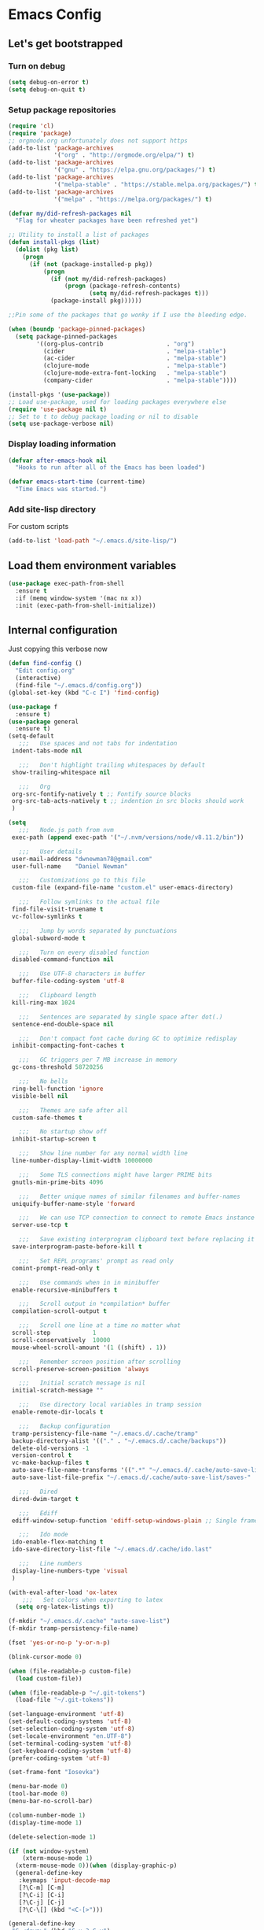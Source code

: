* Emacs Config
** Let's get bootstrapped
*** Turn on debug
#+BEGIN_SRC emacs-lisp :tangle yes
(setq debug-on-error t)
(setq debug-on-quit t)
#+END_SRC
*** Setup package repositories
#+BEGIN_SRC emacs-lisp :tangle yes
(require 'cl)
(require 'package)
;; orgmode.org unfortunately does not support https
(add-to-list 'package-archives
             '("org" . "http://orgmode.org/elpa/") t)
(add-to-list 'package-archives
             '("gnu" . "https://elpa.gnu.org/packages/") t)
(add-to-list 'package-archives
             '("melpa-stable" . "https://stable.melpa.org/packages/") t)
(add-to-list 'package-archives
             '("melpa" . "https://melpa.org/packages/") t)

(defvar my/did-refresh-packages nil
  "Flag for wheater packages have been refreshed yet")

;; Utility to install a list of packages
(defun install-pkgs (list)
  (dolist (pkg list)
    (progn
      (if (not (package-installed-p pkg))
          (progn
            (if (not my/did-refresh-packages)
                (progn (package-refresh-contents)
                       (setq my/did-refresh-packages t)))
            (package-install pkg))))))

;;Pin some of the packages that go wonky if I use the bleeding edge.

(when (boundp 'package-pinned-packages)
  (setq package-pinned-packages
        '((org-plus-contrib                  . "org")
          (cider                             . "melpa-stable")
          (ac-cider                          . "melpa-stable")
          (clojure-mode                      . "melpa-stable")
          (clojure-mode-extra-font-locking   . "melpa-stable")
          (company-cider                     . "melpa-stable"))))

(install-pkgs '(use-package))
;; Load use-package, used for loading packages everywhere else
(require 'use-package nil t)
;; Set to t to debug package loading or nil to disable
(setq use-package-verbose nil)
#+END_SRC
*** Display loading information
#+BEGIN_SRC emacs-lisp :tangle yes
(defvar after-emacs-hook nil
  "Hooks to run after all of the Emacs has been loaded")

(defvar emacs-start-time (current-time)
  "Time Emacs was started.")
#+END_SRC
*** Add site-lisp directory
For custom scripts
#+BEGIN_SRC emacs-lisp :tangle yes
(add-to-list 'load-path "~/.emacs.d/site-lisp/")
#+END_SRC
** Load them environment variables
#+BEGIN_SRC emacs-lisp :tangle yes
(use-package exec-path-from-shell
  :ensure t
  :if (memq window-system '(mac nx x))
  :init (exec-path-from-shell-initialize))
#+END_SRC

** Internal configuration
Just copying this verbose now
#+BEGIN_SRC emacs-lisp :tangle yes
(defun find-config ()
  "Edit config.org"
  (interactive)
  (find-file "~/.emacs.d/config.org"))
(global-set-key (kbd "C-c I") 'find-config)

(use-package f
  :ensure t)
(use-package general
  :ensure t)
(setq-default
   ;;;   Use spaces and not tabs for indentation
 indent-tabs-mode nil

   ;;;   Don't highlight trailing whitespaces by default
 show-trailing-whitespace nil

   ;;;   Org
 org-src-fontify-natively t ;; Fontify source blocks
 org-src-tab-acts-natively t ;; indention in src blocks should work
 )

(setq
   ;;;   Node.js path from nvm
 exec-path (append exec-path '("~/.nvm/versions/node/v8.11.2/bin"))

   ;;;   User details
 user-mail-address "dwnewman78@gmail.com"
 user-full-name    "Daniel Newman"

   ;;;   Customizations go to this file
 custom-file (expand-file-name "custom.el" user-emacs-directory)

   ;;;   Follow symlinks to the actual file
 find-file-visit-truename t
 vc-follow-symlinks t

   ;;;   Jump by words separated by punctuations
 global-subword-mode t

   ;;;   Turn on every disabled function
 disabled-command-function nil

   ;;;   Use UTF-8 characters in buffer
 buffer-file-coding-system 'utf-8

   ;;;   Clipboard length
 kill-ring-max 1024

   ;;;   Sentences are separated by single space after dot(.)
 sentence-end-double-space nil

   ;;;   Don't compact font cache during GC to optimize redisplay
 inhibit-compacting-font-caches t

   ;;;   GC triggers per 7 MB increase in memory
 gc-cons-threshold 58720256

   ;;;   No bells
 ring-bell-function 'ignore
 visible-bell nil

   ;;;   Themes are safe after all
 custom-safe-themes t

   ;;;   No startup show off
 inhibit-startup-screen t

   ;;;   Show line number for any normal width line
 line-number-display-limit-width 10000000

   ;;;   Some TLS connections might have larger PRIME bits
 gnutls-min-prime-bits 4096

   ;;;   Better unique names of similar filenames and buffer-names
 uniquify-buffer-name-style 'forward

   ;;;   We can use TCP connection to connect to remote Emacs instance
 server-use-tcp t

   ;;;   Save existing interprogram clipboard text before replacing it
 save-interprogram-paste-before-kill t

   ;;;   Set REPL programs' prompt as read only
 comint-prompt-read-only t

   ;;;   Use commands when in in minibuffer
 enable-recursive-minibuffers t

   ;;;   Scroll output in *compilation* buffer
 compilation-scroll-output t

   ;;;   Scroll one line at a time no matter what
 scroll-step            1
 scroll-conservatively  10000
 mouse-wheel-scroll-amount '(1 ((shift) . 1))

   ;;;   Remember screen position after scrolling
 scroll-preserve-screen-position 'always

   ;;;   Initial scratch message is nil
 initial-scratch-message ""

   ;;;   Use directory local variables in tramp session
 enable-remote-dir-locals t

   ;;;   Backup configuration
 tramp-persistency-file-name "~/.emacs.d/.cache/tramp"
 backup-directory-alist '(("." . "~/.emacs.d/.cache/backups"))
 delete-old-versions -1
 version-control t
 vc-make-backup-files t
 auto-save-file-name-transforms '((".*" "~/.emacs.d/.cache/auto-save-list" t))
 auto-save-list-file-prefix "~/.emacs.d/.cache/auto-save-list/saves-"

   ;;;   Dired
 dired-dwim-target t

   ;;;   Ediff
 ediff-window-setup-function 'ediff-setup-windows-plain ;; Single frame ediff session

   ;;;   Ido mode
 ido-enable-flex-matching t
 ido-save-directory-list-file "~/.emacs.d/.cache/ido.last"

   ;;;   Line numbers
 display-line-numbers-type 'visual
 )

(with-eval-after-load 'ox-latex
    ;;;   Set colors when exporting to latex
  (setq org-latex-listings t))

(f-mkdir "~/.emacs.d/.cache" "auto-save-list")
(f-mkdir tramp-persistency-file-name)

(fset 'yes-or-no-p 'y-or-n-p)

(blink-cursor-mode 0)

(when (file-readable-p custom-file)
  (load custom-file))

(when (file-readable-p "~/.git-tokens")
  (load-file "~/.git-tokens"))

(set-language-environment 'utf-8)
(set-default-coding-systems 'utf-8)
(set-selection-coding-system 'utf-8)
(set-locale-environment "en.UTF-8")
(set-terminal-coding-system 'utf-8)
(set-keyboard-coding-system 'utf-8)
(prefer-coding-system 'utf-8)

(set-frame-font "Iosevka")

(menu-bar-mode 0)
(tool-bar-mode 0)
(menu-bar-no-scroll-bar)

(column-number-mode 1)
(display-time-mode 1)

(delete-selection-mode 1)

(if (not window-system)
    (xterm-mouse-mode 1)
  (xterm-mouse-mode 0))(when (display-graphic-p)
  (general-define-key
   :keymaps 'input-decode-map
   [?\C-m] [C-m]
   [?\C-i] [C-i]
   [?\C-j] [C-j]
   [?\C-\[] (kbd "<C-[>")))

(general-define-key
 "C-<down>" (kbd "C-u 3 C-v")
 "C-<up>" (kbd "C-u 2 M-v")
 [C-m] 'delete-other-windows
 "C-c <tab>" 'toggle-minibuffer-message-timer
 "<C-S-mouse-1>" 'imenu
 "C-<f4>" 'kill-current-buffer
 "M-/" 'hippie-expand
 [mouse-3] menu-bar-edit-menu)

  ;;;   Automatically change to newest version of file if edited externally
(global-auto-revert-mode t)

  ;;;   Highlight matching pairs like (), {}, [], etc.
(show-paren-mode t)

  ;;;   Enable line numbers in fundamental mode
(add-hook 'text-mode-hook 'display-line-numbers-mode)
(add-hook 'prog-mode-hook 'display-line-numbers-mode)

(defun my/set-show-whitespace-mode ()
  "Show white space in current buffer"
  (setq show-trailing-whitespace t))
;; Show whitespaces only in buffers pointing to specific files
(add-hook 'find-file-hook 'my/set-show-whitespace-mode)
;; Remove the trailing whitespaces on save
(add-hook 'before-save-hook 'delete-trailing-whitespace)

(with-eval-after-load 'abbrev
  (progn
    (when (file-exists-p abbrev-file-name)
      (quietly-read-abbrev-file))
    (when (file-exists-p "./my-abbrev.el")
      (load "./my-abbrev.el"))))

  ;;;   Highlighting current line is improtant when lines are long in tables
(add-hook 'package-menu-mode-hook 'hl-line-mode)

(when (fboundp 'xwidget-webkit-browse-url)
  (use-package xwidget
    :ensure t
    :general
    (:keymaps 'xwidget-webkit-mode-map
              "<mouse-4>" 'xwidget-webkit-scroll-down
              "<mouse-5>" 'xwidget-webkit-scroll-up
              "<up>" 'xwidget-webkit-scroll-down
              "<down>" 'xwidget-webkit-scroll-up
              "M-w" 'xwidget-webkit-copy-selection-as-kill
              "C-c" 'xwidget-webkit-copy-selection-as-kill)
    :hook
    (window-configuration-change-hook
     . (lambda ()
         (when (equal major-mode 'xwidget-webkit-mode)
           (xwidget-webkit-adjust-size-dispatch))))
    :init
    ;; by default, xwidget reuses previous xwidget window,
    ;; thus overriding your current website, unless a prefix argument
    ;; is supplied
    ;; This function always opens a new website in a new window
    (defun xwidget-browse-url-no-reuse (url &optional session)
      (interactive
       (progn
         (require 'browse-url)
         (browse-url-interactive-arg "xwidget-webkit URL: ")))
      (xwidget-webkit-browse-url url t)))
  )


(defcustom minibuffer-message-list
  '("Let the hacking begin!"
    "Welcome to Emacs!"
    "Have a good day!"
    "Good luck configuring Emacs!"
    "Better concentrate on your work"
    "Don’t even think about other editors"
    "Are you sleeping?"
    "Sorry, if I broke your concentration!"
    "Please update me"
    "The minibuffer sucks!"
    "Remember the day when we first met?"
    "Did you stop typing?"
    "You should commit your changes before you mess up"
    "I am on a loop"
    "You should keep a log of your tasks"
    "Please don’t quit! Please!"
    "Did you call your Mom?"
    "I am older than you"
    "Don’t get into the XY problem"
    "Get some rest")
  "List of messages that are displayed in the minibuffer after a specific period
  of time controlled by `minibuffer-message-display-interval'."
  :type '(repeat string))


(defvar minibuffer-message-display-interval 5
  "Time in minutes after which a random message from `minibuffer-message-list'
  is shown in minibuffer.")


(defvar minibuffer-message-echo-timer nil
  "Object that stores the timer for messages that are displayed in the
  minibuffer using `display-startup-echo-area-message'.")


(defun restart-minibuffer-message-display-timer (func)
  "Start the minibuffer timer with `FUNC' running per
  `minibuffer-message-display-interval'."
  (when minibuffer-message-echo-timer (cancel-timer minibuffer-message-echo-timer))
  (setq minibuffer-message-echo-timer
        (run-with-timer 0 (* minibuffer-message-display-interval 60) func)))


(defun display-startup-echo-area-message ()
  "Show a message in minibuffer."
  (interactive)
  (message
   (let* ((length (length minibuffer-message-list))
          (random-number (abs (% (random) length))))
     (car (nthcdr random-number minibuffer-message-list)))))


(restart-minibuffer-message-display-timer 'display-startup-echo-area-message)


(defun toggle-minibuffer-message-timer ()
  "Toggle minibuffer message showing per
  `minibuffer-message-display-interval'."
  (interactive)
  (if (null minibuffer-message-echo-timer)
      (restart-minibuffer-message-display-timer 'display-startup-echo-area-message)
    (cancel-timer minibuffer-message-echo-timer)
    (setq minibuffer-message-echo-timer)))


(setq recentf-max-saved-items 512
      history-length t
      history-delete-duplicates t
      recentf-save-file "~/.emacs.d/.cache/recentf"
      savehist-file "~/.emacs.d/.cache/savehist"
      save-place-file "~/.emacs.d/.cache/saveplace"
      savehist-additional-variables '(kill-ring
                                      extended-command-history
                                      global-mark-ring
                                      mark-ring
                                      regexp-search-ring
                                      search-ring))
(save-place-mode 1)
(savehist-mode 1)
(recentf-mode 1)

(defun my-comint-preoutput-read-only (text)
  (propertize text 'read-only t))

(add-hook 'comint-preoutput-filter-functions
          'my-comint-preoutput-read-only)

(defun my-comint-last-output-beg ()
  (save-excursion
    (comint-goto-process-mark)
    (while (not (or (eq (get-char-property (point) 'field) 'boundary)
                    (= (point) (point-min))))
      (goto-char (previous-char-property-change (point) (point-min))))
    (if (= (point) (point-min))
        (point)
      (1+ (point)))))

(defun my-comint-last-output-end ()
  (save-excursion
    (comint-goto-process-mark)
    (while (not (or (eq (get-char-property (point) 'font-lock-face)
                        'comint-highlight-prompt)
                    (= (point) (point-min))))
      (goto-char (previous-char-property-change (point) (point-min))))
    (let ((overlay (car (overlays-at (point)))))
      (when (and overlay (eq (overlay-get overlay 'font-lock-face)
                             'comint-highlight-prompt))
        (goto-char (overlay-start overlay))))
    (1- (point))))

(defun my-comint-clear-last-output ()
  (interactive)
  (let ((start (my-comint-last-output-beg))
        (end (my-comint-last-output-end)))
    (let ((inhibit-read-only t))
      (delete-region start end)
      (save-excursion
        (goto-char start)
        (insert (propertize "output cleared"
                            'font-lock-face 'font-lock-comment-face))))))

(defun my-shell-kill-buffer-sentinel (process event)
  (when (and (memq (process-status process) '(exit signal))
             (buffer-live-p (process-buffer process)))
    (kill-buffer)))

(defun my-kill-process-buffer-on-exit ()
  (set-process-sentinel (get-buffer-process (current-buffer))
                        #'my-shell-kill-buffer-sentinel))

(dolist (hook '(ielm-mode-hook term-exec-hook comint-exec-hook))
  (add-hook hook 'my-kill-process-buffer-on-exit))

(defun my-kill-word (arg)
  (interactive "p")
  (unless buffer-read-only
    (let ((beg (point))
          (end (save-excursion (forward-word arg) (point)))
          (point (save-excursion (goto-char
                                  (if (> arg 0)
                                      (next-single-char-property-change
                                       (point) 'read-only)
                                    (previous-single-char-property-change
                                     (point) 'read-only)))
                                 (point))))
      (unless (get-char-property (point) 'read-only)
        (if (if (> arg 0) (< point end) (> point end))
            (kill-region beg point)
          (kill-region beg end))))))

(defun my-backward-kill-word (arg)
  (interactive "p")
  (my-kill-word (- arg)))

(with-eval-after-load 'comint
  (general-define-key
   :kemaps 'comint-mode-map
   "<remap> <kill-word>" 'my-kill-word
   "<remap> <backward-kill-word>" 'my-backward-kill-word
   "C-S-l" 'my-comint-clear-last-output))

(defun my-shell-turn-echo-off ()
  (setq comint-process-echoes t))

(add-hook 'shell-mode-hook 'my-shell-turn-echo-off)

(setq hippie-expand-try-functions-list
      '(yas-hippie-try-expand
        try-expand-all-abbrevs
        try-complete-file-name-partially
        try-complete-file-name
        try-expand-dabbrev
        try-expand-dabbrev-from-kill
        try-expand-dabbrev-all-buffers
        try-expand-list
        try-expand-line
        try-complete-lisp-symbol-partially
        try-complete-lisp-symbol))

(minibuffer-depth-indicate-mode 1)

(use-package winner
  :ensure t
  :init
  (winner-mode 1))

(global-prettify-symbols-mode 1)
(add-hook 'python-mode-hook 'python-prettify-symbols)
(defun python-prettify-symbols ()
  (mapc (lambda (pair) (push pair prettify-symbols-alist))
        '(;; Syntax
          ("def" .      #x2131)
          ("not" .      #x2757)
          ("in" .       #x2208)
          ("not in" .   #x2209)
          ("return" .   #x27fc)
          ("yield" .    #x27fb)
          ("for" .      #x2200)
          ;; conditions
          ("!=" .       #x2260)
          ("<=" .       #x2264)
          (">=" .       #x2265)
          ;; Base Types
          ("int" .      #x2124)
          ("float" .    #x211d)
          ("str" .      #x1d54a)
          ("True" .     #x1d54b)
          ("False" .    #x1d53d)
          )))

(defun mplist-remove (plist prop)
  "Return a copy of a modified PLIST without PROP and its values.

  If there are multiple properties with the same keyword, only the first property
  and its values are removed."
  (let ((tail plist)
        result)
    (while (and (consp tail) (not (eq prop (car tail))))
      (push (pop tail) result))
    (when (eq prop (car tail))
      (pop tail)
      (while (and (consp tail) (not (keywordp (car tail))))
        (pop tail)))
    (while (consp tail)
      (push (pop tail) result))
    (nreverse result)))

(defun set-default-font (plists)
  "Set the font given the passed PLISTS.

  PLISTS has either the form (\"fontname\" :prop1 val1 :prop2 val2 ...)
  or is a list of such. The first font that can be found will be used.

  The return value is nil if no font was found, truthy otherwise."
  (unless (listp (car plists))
    (setq plists (list plists)))
  (catch 'break
    (dolist (plist plists)
      (when (find-font (font-spec :name (car plist)))
        (let* ((font (car plist))
               (props (cdr plist))
               (font-props (mplist-remove
                            ;; although this keyword does not exist anymore
                            ;; we keep it for backward compatibility
                            (mplist-remove props :powerline-scale)
                            :powerline-offset))
               (fontspec (apply 'font-spec :name font font-props)))
          (set-frame-font fontspec nil t)
          (push `(font . ,(frame-parameter nil 'font)) default-frame-alist)
          (pcase system-type
            (`gnu/linux
             (setq fallback-font-name "Iosevka")
             (setq fallback-font-name2 "Iosevka"))
            (`darwin
             (setq fallback-font-name "Iosevka")
             (setq fallback-font-name2 "Iosevka"))
            (`windows-nt
             (setq fallback-font-name "Iosevka")
             (setq fallback-font-name2 "Iosevka"))
            (`cygwin
             (setq fallback-font-name "Iosevka")
             (setq fallback-font-name2 "Iosevka"))
            (other
             (setq fallback-font-name nil)
             (setq fallback-font-name2 nil)))
          (when (and fallback-font-name fallback-font-name2)
            ;; remove any size or height properties in order to be able to
            ;; scale the fallback fonts with the default one (for zoom-in/out
            ;; for instance)
            (let* ((fallback-props (mplist-remove
                                    (mplist-remove font-props :size)
                                    :height))
                   (fallback-spec (apply 'font-spec
                                         :name fallback-font-name
                                         fallback-props))
                   (fallback-spec2 (apply 'font-spec
                                          :name fallback-font-name2
                                          fallback-props)))
              ;; window numbers
              (set-fontset-font "fontset-default"
                                '(#x2776 . #x2793) fallback-spec nil 'prepend)
              ;; mode-line circled letters
              (set-fontset-font "fontset-default"
                                '(#x24b6 . #x24fe) fallback-spec nil 'prepend)
              ;; mode-line additional characters
              (set-fontset-font "fontset-default"
                                '(#x2295 . #x22a1) fallback-spec nil 'prepend)
              ;; new version lighter
              (set-fontset-font "fontset-default"
                                '(#x2190 . #x2200) fallback-spec2 nil 'prepend))))
        (throw 'break t)))
    nil))

(set-default-font '("Iosevka"
                    :size 16
                    :weight normal
                    :width normal))

(require 'ansi-color)
(defun colorize-compilation-buffer ()
  "Colorize the compilation buffer with ANSI escape sequences."
  (toggle-read-only)
  (ansi-color-apply-on-region (point-min) (point-max))
  (toggle-read-only))
(add-hook 'compilation-filter-hook 'colorize-compilation-buffer)

(defun my-org-autodone (n-done n-not-done)
  "Switch entry to DONE when all subentries are done, to TODO otherwise."
  (let (org-log-done org-log-states)   ; turn off logging
    (org-todo (if (= n-not-done 0) "DONE" "TODO"))))
(add-hook 'org-after-todo-statistics-hook 'my-org-autodone)


  ;;;   Fontify exported PDF using minted
;; Include the latex-exporter
(require 'ox-latex)
;; Add minted to the defaults packages to include when exporting.
(add-to-list 'org-latex-packages-alist '("" "minted"))
;; Tell the latex export to use the minted package for source
;; code coloration.
(setq org-latex-listings 'minted)
;; Let the exporter use the -shell-escape option to let latex
;; execute external programs.
;; This obviously and can be dangerous to activate!

;; I use pdflatex instead of xelatex because that seems to work
;; much better with utf-8 files
(setq org-latex-pdf-process
      '("pdflatex -shell-escape -interaction nonstopmode -output-directory %o %f"
        "pdflatex -shell-escape -interaction nonstopmode -output-directory %o %f"
        "pdflatex -shell-escape -interaction nonstopmode -output-directory %o %f"))
  ;;;   end


;; No box around modeline
(defun after-init-jobs ()
  "Configurations run after Emacs starts."
  (set-face-attribute 'mode-line nil :box nil)
  (set-face-attribute 'mode-line-inactive nil :box nil)
  (remove-hook 'after-init-hook 'after-init-jobs))

(add-hook 'after-init-hook 'after-init-jobs)

#+END_SRC

** Function toget basename of a given path
#+BEGIN_SRC emacs-lisp :tangle yes
(defun basename (path)
  "Returns just the file name of the given PATH."
  (file-name-nondirectory (directory-file-name path)))
#+END_SRC

** Hungry Delete
#+BEGIN_SRC emacs-lisp :tangle yes
(use-package hungry-delete
  :ensure t
  :init
  (global-hungry-delete-mode t))
#+END_SRC

** Hide minor modes from modeline
#+BEGIN_SRC emacs-lisp :tangle yes
(use-package minions
  :ensure t
  :bind ([S-down-mouse-3] . minions-minor-modes-menu)
  :hook (after-init . minions-mode))
#+END_SRC

** Show last keybind and the function in modeline for screencasts
#+BEGIN_SRC emacs-lisp :tangle yes
(use-package keycast
  :ensure t
  :bind ("<f9> k" . keycast-mode))
#+END_SRC

** Magit is the git magic
#+BEGIN_SRC emacs-lisp :tangle yes
(use-package magit
  :ensure t
  :bind
  (("C-x g" . magit-status)
   :map magit-status-mode-map
   ("q". project-kill-magit-buffers))
  :init
  (defun project-kill-magit-buffers ()
    "Kill current project's magit buffers."
    (interactive)
    (when (> (count-windows) 1)
      (delete-window))
    (let ((project-magit-buffers-regexp
           (concat
            "^magit\\(?:\\|-[a-z]*\\): \\(?:"
            (regexp-quote (basename default-directory))
            "\\|"
            (regexp-quote (basename default-directory))
            "\\)")))
      (kill-matching-buffers project-magit-buffers-regexp t t))))
#+END_SRC

** Magithub, it's the hub for Magit
#+BEGIN_SRC emacs-lisp :tangle yes
(use-package magithub
  :ensure t
  :after magit
  :config
  (magithub-feature-autoinject t)
  (setq magithub-clone-default-directory "~/gitrepo"
        magithub-dir "~/.emacs.d/.cache/magithub"))
#+END_SRC

** Expand Regions
#+BEGIN_SRC emacs-lisp :tangle yes
(use-package expand-region
  :ensure t
  :bind
  (("C-=" . er/expand-region)
   ("C-+" . er/contract-region)))
#+END_SRC
** Projectile
#+BEGIN_SRC emacs-lisp :tangle yes
(use-package projectile
  :ensure t
  :bind-keymap
  ("C-c p" . projectile-command-map)
  :init
  (use-package ag :ensure t)
  :config
  (progn
    (projectile-mode 1)
    (setq projectile-completion-system nil)))
#+END_SRC
** Switch Windows
#+BEGIN_SRC emacs-lisp :tangle yes
(use-package switch-window
  :ensure t
  :bind
  (("M-\\" . switch-window)))
#+END_SRC
** Multiple cursors for when things get vulgar
#+BEGIN_SRC emacs-lisp :tangle yes
(use-package multiple-cursors
  :ensure t
  :bind
  (("C-S-c" . mc/edit-lines)
   ("M-S-<up>" . mc/mark-previous-like-this)
   ("M-<up>" . mc/skip-to-previous-like-this)
   ("M-S-<down>" . mc/mark-next-like-this)
   ("M-<down>" . mc/skip-to-next-like-this)
   ("C-c C-<" . mc/mark-all-like-this)
   ("M-S-<mouse-1>" . mc/add-cursor-on-click)
   ("M-S-<mouse-2>" . mc/add-cursor-on-click)
   ("M-S-<mouse-3>" . mc/add-cursor-on-click)))
#+END_SRC
** Undo them trees
#+BEGIN_SRC emacs-lisp :tangle yes
(use-package undo-tree
  :ensure t
  :bind
  (:map undo-tree-map
        ("C-_" . nil))  ; reserved for move-text-up
  :init
  (global-undo-tree-mode t))
#+END_SRC
** Make help helpful
#+BEGIN_SRC emacs-lisp :tangle yes
(use-package helpful
  :ensure t
  :bind
  (("C-h f" . helpful-callable)
   ("C-h v" . helpful-variable)
   ("C-h k" . helpful-key)))
#+END_SRC
** Move that text
#+BEGIN_SRC emacs-lisp :tangle yes
(use-package move-text
  :ensure t
  :bind
  (("C-_" . move-text-up)
   ("C--" . move-text-down)))
#+END_SRC
** Edit your grep
#+BEGIN_SRC emacs-lisp :tangle yes
(use-package wgrep :ensure t)
#+END_SRC
** Doom Themes
#+BEGIN_SRC emacs-lisp :tangle yes
(use-package doom-themes :ensure t)
#+END_SRC
** Sidebar tree browser
#+BEGIN_SRC emacs-lisp :tangle yes
(use-package treemacs
  :ensure t
  :bind ("<f9> t" . treemacs))
#+END_SRC
** Ewww page break characters
#+BEGIN_SRC emacs-lisp :tangle yes
(use-package page-break-lines
  :ensure t
  :init
  (global-page-break-lines-mode t))
#+END_SRC
** Company Complete!
#+BEGIN_SRC emacs-lisp :tangle yes
(use-package company
  :ensure t
  :hook
  (after-init . global-company-mode)
  :bind
  ("<C-j>" . company-complete)
  :config
  (setq company-idle-delay 0.09
        company-minimum-prefix-length 5
        company-selection-wrap-around t
        company-show-numbers t
        company-require-match 'never
        company-dabbrev-downcase nil
        company-dabbrev-ignore-case nil
        company-backends '(company-lsp company-nxml company-cmake
                                       company-css company-capf
                                       (company-dabbrev-code company-keywords)
                                       company-files company-dabbrev)
        company-jedi-python-bin "python"))
#+END_SRC
** Language Server Protocol
#+BEGIN_SRC emacs-lisp :tangle yes
(use-package lsp-mode
  :ensure t
  :init
  (progn
    (require 'lsp-imenu)
    (add-hook 'lsp-after-open-hook 'lsp-enable-imenu)
    (use-package company-lsp :ensure t)
    (use-package lsp-ui
      :ensure t
      :bind
      (:map lsp-ui-mode-map
            ([remap xref-find-definitions] . lsp-ui-peek-find-definitions)
            ([remap xref-find-references] . lsp-ui-peek-find-references)))))
#+END_SRC
** Python
#+BEGIN_SRC emacs-lisp :tangle yes
(use-package anaconda-mode
  :ensure t
  :hook
  ((python-mode . anaconda-mode)
   (python-mode . anaconda-eldoc-mode))
  :init
  (progn
    (use-package company-anaconda
      :ensure t
      :config
      (require 'rx))
    (with-eval-after-load 'company
      (add-to-list 'company-backends '(company-anaconda :with company-capf)))
    (setq anaconda-mode-installation-directory "~/.emacs.d/.cache/anaconda-mode")))

(use-package pyvenv :ensure t)
(use-package pipenv :ensure t)
#+END_SRC
** C and C++
#+BEGIN_SRC emacs-lisp :tangle yes
(use-package ccls
  :ensure t
  :commands lsp-ccls-enable
  :hook ((c++-mode c-mode) . ccls//enable)
  :init
  (defun ccls//enable ()
    (condition-case nil
        (lsp-ccls-enable)
      (user-error nil))))
#+END_SRC
** Web mode
#+BEGIN_SRC emacs-lisp :tangle yes
(use-package web-mode
  :ensure t
  :mode ("\\.vue\\'" "\\.html\\'" "\\.htm\\'"))
#+END_SRC
** Ivy, probably switch to Helm
#+BEGIN_SRC emacs-lisp :tangle yes
(use-package ivy
  :ensure t
  :hook (after-init . ivy-mode)
  :config
  (progn
    (use-package flx :ensure t)
    (setq
     ivy-use-virtual-buffers t
     ivy-count-format "(%d/%d) "
     ivy-initial-inputs-alist nil
     ivy-re-builders-alist
     '((projectile-find-file . ivy--regex-fuzzy)
       (projectile-find-dir . ivy--regex-fuzzy)
       (projectile-switch-to-buffer . ivy--regex-fuzzy)
       (projectile-switch-project . ivy--regex-fuzzy))
     ivy-height 15)))
#+END_SRC
** Spacemacs theme
#+BEGIN_SRC emacs-lisp :tangle yes
(install-pkgs '(spacemacs-theme))
(load-theme 'spacemacs-light)
#+END_SRC
** Yaml mode
#+BEGIN_SRC emacs-lisp :tangle yes
(use-package yaml-mode
  :ensure t)
#+END_SRC
** Groovy
#+BEGIN_SRC emacs-lisp :tangle yes
(use-package groovy-mode
  :ensure t
  :config
  (setq groovy-indent-offset 2))
#+END_SRC
** Org-mode
*** Initial configuration
#+BEGIN_SRC emacs-lisp :tangle yes
(install-pkgs '(org-plus-contrib htmlize plantuml-mode gnuplot gnuplot-mode))
(require 'org)
(require 'org-habit)
#+END_SRC

Some things org-mode overwrites, I change them back

#+BEGIN_SRC emacs-lisp :tangle yes
(define-key org-mode-map (kbd "C-'") #'eyebrowse-next-window-config)
(define-key org-mode-map (kbd "C-c C-x C-f") #'org-refile)
(define-key org-mode-map (kbd "<C-tab>") #'other-window)
(define-key org-mode-map (kbd "C-c M-p") 'org-babel-previous-src-block)
(define-key org-mode-map (kbd "C-c M-n") 'org-babel-next-src-block)
#+END_SRC

Turn on some defaults
#+BEGIN_SRC emacs-lisp :tangle yes
(setq org-startup-indented 'f)
(defun deos/org-mode-hook ()
  (interactive)
  (setq-local fill-column 100)
  (when (fboundp 'turn-on-auto-fill)
    (turn-on-auto-fill))
  (when (fboundp 'turn-on-flyspell)
    (turn-on-flyspell))
  (when (fboundp 'yas-minor-mode)
    (yas-minor-mode 1))
  (when (fboundp 'my/enable-abbrev-mode)
    (my/enable-abbrev-mode))
  (when (boundp 'org-agenda-mode-map)
    (define-key org-agenda-mode-map (kbd "C-c C-x C-f") #'org-agenda-refile)))
#+END_SRC

Global bindings

#+BEGIN_SRC emacs-lisp :tangle yes
(global-set-key (kbd "C-c l") 'org-store-link)
(global-set-key (kbd "C-c a") 'org-agenda)
(when (fboundp 'org-iswitchb)
  (global-set-key (kbd "C-c b") 'org-iswitchb))
(when (fboundp 'org-switchb)
  (global-set-key (kbd "C-c b") 'org-switchb))
(global-set-key (kbd "C-c b") 'org-iswitchb)
(global-set-key (kbd "C-c c") 'org-capture)

(add-hook 'org-mode-hook #'hl-line-mode)
(add-hook 'org-agenda-mode-hook #'hl-line-mode)
(add-hook 'org-mode-hook #'deos/org-mode-hook)
(when (boundp 'org-export-backends)
  (custom-set-variables '(org-export-backends '(ascii beamer html latex md))))
;; Allow's electric-pair-mode to surround things with = and ~ in org-mode
(modify-syntax-entry ?~ "(~" org-mode-syntax-table)
(modify-syntax-entry ?= "(=" org-mode-syntax-table)

(setq org-directory (file-truename "~/personal/org"))

(when (file-exists-p "~/personal/org")
  (setq org-agenda-files `(,(file-truename "~/personal/org/refile.org")
                           ,(file-truename "~/personal/org/todo.org")
                           ,(file-truename "~/personal/org/digitalreasoning.org")
                           ,(file-truename "~/personal/org/learning.org")
                           ,(file-truename "~/personal/org/gratitude.org")
                           ,(file-truename "~/personal/org/notes.org")
                           ,(file-truename "~/personal/org/bibliography.org")
                           ,(file-truename "~/personal/org/journal.org")
                           ,(file-truename "~/personal/org/emacs.org")
                           ,(file-truename "~/personal/org/gcal.org")
                           ,(file-truename "~/personal/org/workgcal.org"))))

#+END_SRC

Keybindings from http://doc.norang.ca/org-mode.html

#+BEGIN_SRC emacs-lisp :tangle yes
;; Custom Key Bindings
(global-set-key (kbd "<f12>") 'org-agenda)
(global-set-key (kbd "<f5>") 'bh/org-todo)
(global-set-key (kbd "<S-f5>") 'bh/widen)
(global-set-key (kbd "<f8>") 'org-cycle-agenda-files)
(global-set-key (kbd "<f9> <f9>") 'bh/show-org-agenda)
(global-set-key (kbd "<f9> b") 'bbdb)
(global-set-key (kbd "<f9> c") 'calendar)
(global-set-key (kbd "<f9> f") 'boxquote-insert-file)
(global-set-key (kbd "<f9> h") 'bh/hide-other)
(global-set-key (kbd "<f9> n") 'bh/toggle-next-task-display)

(global-set-key (kbd "<f9> I") 'bh/punch-in)
(global-set-key (kbd "<f9> O") 'bh/punch-out)

(global-set-key (kbd "<f9> r") 'boxquote-region)

(global-set-key (kbd "<f9> t") 'bh/insert-inactive-timestamp)
(global-set-key (kbd "<f9> T") 'bh/toggle-insert-inactive-timestamp)

(global-set-key (kbd "<f9> v") 'visible-mode)
(global-set-key (kbd "<f9> l") 'org-toggle-link-display)
(global-set-key (kbd "<f9> SPC") 'bh/clock-in-last-task)
(global-set-key (kbd "C-<f9>") 'previous-buffer)
(global-set-key (kbd "M-<f9>") 'org-toggle-inline-images)
(global-set-key (kbd "C-<f10>") 'next-buffer)
(global-set-key (kbd "<f11>") 'org-clock-goto)
(global-set-key (kbd "C-<f11>") 'org-clock-in)
(global-set-key (kbd "C-s-<f12>") 'bh/save-then-publish)
(global-set-key (kbd "C-c c") 'org-capture)

(defun bh/hide-other ()
  (interactive)
  (save-excursion
    (org-back-to-heading 'invisible-ok)
    (hide-other)
    (org-cycle)
    (org-cycle)
    (org-cycle)))
#+END_SRC

*** Tasks and States
**** Todo keywords
#+BEGIN_SRC emacs-lisp :tangle yes
;; Org todo keywords
(setq org-todo-keywords
      '((sequence "TODO(t)" "NEXT(n)" "NEEDSREVIEW(N@/!)" "|" "DONE(d)")
        (sequence "MEETING" "|" "DONE(d)")
        (sequence "WAITING(w@/!)" "HOLD(h@/!)"
                  "|" "CANCELLED(c@/!)" "MEETING")))
(setq org-todo-keyword-faces
      '(("TODO" :foreground "red" :weight bold)
        ("NEXT" :foreground "blue" :weight bold)
        ("NEEDSREVIEW" :foreground "#edd400" :weight bold)
        ("WAITING" :foreground "orange" :weight bold)
        ("HOLD" :foreground "magenta" :weight bold)
        ("DONE" :foreground "forest green" :weight bold)
        ("MEETING" :foreground "forest green" :weight bold)
        ("CANCELLED" :foreground "forest green" :weight bold)))
#+END_SRC

The following diagram shows the possible state transitions for a task. Different than BH’s because I use a NEEDSREVIEW state to indicate a pull request is waiting for review

#+BEGIN_SRC plantuml :file images/normal_task_states.png :cache yes
title Task States
[*] -> TODO
TODO -> NEXT
TODO -> NEEDSREVIEW
TODO -> WAITING
TODO -> DONE
TODO --> HOLD
TODO --> CANCELLED
NEXT -> DONE
NEXT -> NEEDSREVIEW
NEXT -> CANCELLED
NEXT --> HOLD
NEXT --> WAITING
NEEDSREVIEW -> DONE
NEEDSREVIEW -> NEXT
NEEDSREVIEW -> CANCELLED
WAITING --> TODO
WAITING --> NEXT
WAITING --> CANCELLED
HOLD --> CANCELLED
HOLD --> TODO
DONE -> [*]
CANCELLED --> [*]
TODO: t
NEXT: n
note right of NEEDSREVIEW: Note records\nlocation of review
        NEEDSREVIEW: N
        DONE: d
        note right of WAITING: Note records\nwhat it is waiting for
                WAITING:w
                note right of HOLD: Note records\nwhy it is on hold
                        HOLD:h
                        note right of CANCELLED: Note records\nwhy it was cancelled
                                CANCELLED:c
                                WAITING --> DONE
#+END_SRC

**** Project Task States

I use a lazy project definition. I don’t like to bother with manually stating ‘this is a project’ and ‘that is not a project’. For me a project definition is really simple. If a task has subtasks with a todo keyword then it’s a project. That’s it.

Projects can be defined at any level - just create a task with a todo state keyword that has at least one subtask also with a todo state keyword and you have a project. Projects use the same todo keywords as regular tasks. One subtask of a project needs to be marked NEXT so the project is not on the stuck projects list.

**** Meetings

Meetings are special. They are created in a done state by a capture task. I use the MEETING capture template when someone interrupts what I’m doing with a question or discussion. I clock the amount of time spent with whomever it is and record some notes of what was discussed (either during or after the meeting) depending on content, length, and complexity of the discussion.

The time of the meeting is recorded for as long as the capture task is active. If I need to look up other details and want to close the capture task early I can just C-c C-c to close the capture task (stopping the clock) and then f9 SPC to resume the clock in the meeting task while I do other things.

#+begin_src plantuml :file images/meeting_states.png :cache yes
title Meeting Task State
[*] -> MEETING
MEETING -> [*]
#+end_src

The setting

#+BEGIN_SRC emacs-lisp :tangle yes
(setq org-treat-S-cursor-todo-selection-as-state-change nil)
#+END_SRC

allows changing todo states with S-left and S-right skipping all of the normal processing when
entering or leaving a todo state. This cycles through the todo states but skips setting timestamps
and entering notes which is very convenient when all you want to do is fix up the status of an
entry.

**** Todo state triggers
:PROPERTIES:
:CUSTOM_ID: h:42ae1cf6-0ca0-4283-9d6f-00129c8612ce
:END:

I have a few triggers that automatically assign tags to tasks based on state changes. If a task
moves to =CANCELLED= state then it gets a =CANCELLED= tag. Moving a =CANCELLED= task back to =TODO=
removes the =CANCELLED= tag. These are used for filtering tasks in agenda views.

The triggers break down to the following rules:

- Moving a task to =CANCELLED= adds a =CANCELLED= tag
- Moving a task to =WAITING= adds a =WAITING= tag
- Moving a task to =HOLD= adds =WAITING= and =HOLD= tags
- Moving a task to =NEEDSREVIEW= adds a =REVIEW= tag
- Moving a task to a done state removes =WAITING= and =HOLD= tags
- Moving a task to =TODO= removes =WAITING=, =CANCELLED=, and =HOLD= tags
- Moving a task to =NEXT= removes =WAITING=, =CANCELLED=, and =HOLD= tags
- Moving a task to =DONE= removes =WAITING=, =CANCELLED=, and =HOLD= tags

  The tags are used to filter tasks in the agenda views conveniently.

  #+BEGIN_SRC emacs-lisp :tangle yes
(setq org-todo-state-tags-triggers
      '(("CANCELLED" ("CANCELLED" . t))
        ("WAITING" ("WAITING" . t))
        ("NEEDSREVIEW" ("REVIEW" . t))
        ("HOLD" ("WAITING") ("HOLD" . t))
        (done ("WAITING") ("HOLD") ("REVIEW"))
        ("TODO" ("WAITING") ("CANCELLED") ("HOLD") ("REVIEW"))
        ("NEXT" ("WAITING") ("CANCELLED") ("HOLD") ("REVIEW"))
        ("DONE" ("WAITING") ("CANCELLED") ("HOLD") ("REVIEW"))))
  #+END_SRC

*** Adding tasks with org capture
:PROPERTIES:
:CUSTOM_ID: h:a35f1183-5230-4d37-8ddb-9a0f91a4fd91
:END:

Org Capture mode replaces remember mode for capturing tasks and notes.

To add new tasks efficiently I use a minimal number of capture
templates.  I used to have lots of capture templates, one for each
org-file.  I'd start org-capture with =C-c c= and then pick a template
that filed the task under =* Tasks= in the appropriate file.

I found I still needed to refile these capture tasks again to the
correct location within the org-file so all of these different capture
templates weren't really helping at all.  Since then I've changed my
workflow to use a minimal number of capture templates -- I create the
new task quickly and refile it once.  This also saves me from
maintaining my org-capture templates when I add a new org file.

**** Capture Templates
:PROPERTIES:
:CUSTOM_ID: h:e89de864-0f06-4c5e-a54d-0d37e45be3b7
:END:

When a new task needs to be added I categorize it into one of a few
things:

- A meeting (m)
- An email I need to respond to (r)
- A new task (t)
- A new note (n)

  #+BEGIN_SRC emacs-lisp :tangle yes
;; Capture templates for: TODO tasks, Notes, appointments, phone calls, meetings, and org-protocol
(setq org-capture-templates
      '(("t" "Todo" entry (file "~/personal/org/refile.org")
         "* TODO %?\n%U\n%a\n" :clock-in t :clock-resume t)
        ("r" "respond" entry (file "~/personal/org/refile.org")
         "* NEXT Respond to %:from on %:subject\nSCHEDULED: %t\n%U\n%a\n"
         :clock-in t :clock-resume t :immediate-finish t)
        ("m" "Meeting" entry (file "~/personal/org/refile.org")
         "* MEETING with %? :MEETING:\n%U" :clock-in t :clock-resume t)
        ("n" "Note" entry (file+headline "~/personal/org/notes.org" "Notes")
         "* %? :NOTE:\n%U\n%a\n" :clock-in t :clock-resume t)
        ("j" "Journal" entry (file+datetree "~/personal/org/journal.org")
         "* %?\n%U\n" :clock-in t :clock-resume t)
        ("w" "org-protocol" entry (file "~/personal/org/refile.org")
         "* TODO Review %c\n%U\n" :immediate-finish t)
        ("b" "Book/Bibliography" entry
         (file+headline "~/personal/org/bibliography.org" "Refile")
         "* %?%^{TITLE}p%^{AUTHOR}p%^{TYPE}p")
        ("e" "Emacs Issues" entry (file+headline "~/personal/org/emacs.org" "Issues")
         "* TODO %?\n%U\n%a\n" :clock-in t :clock-resume t)))
  #+END_SRC

  Capture mode now handles automatically clocking in and out of a capture task. This all works out of
  the box now without special hooks. When I start a capture mode task the task is clocked in as
  specified by =:clock-in t= and when the task is filed with =C-c C-c= the clock resumes on the
  original clocking task.

  The quick clocking in and out of capture mode tasks (often it takes less than a minute to capture
  some new task details) can leave empty clock drawers in my tasks which aren't really useful. Since I
  remove clocking lines with 0:00 length I end up with a clock drawer like this:

  #+begin_src org :exports src
,* TODO New Capture Task
:LOGBOOK:
:END:
[2010-05-08 Sat 13:53]
  #+end_src

  I have the following setup to remove these empty =LOGBOOK= drawers if they occur.

  #+begin_src emacs-lisp :tangle yes
;; Remove empty LOGBOOK drawers on clock out
(defun bh/remove-empty-drawer-on-clock-out ()
  (interactive)
  (save-excursion
    (beginning-of-line 0)
    (org-remove-empty-drawer-at (point))))

(add-hook 'org-clock-out-hook 'bh/remove-empty-drawer-on-clock-out 'append)
  #+end_src

**** Separate files for Capture Tasks
:PROPERTIES:
:CUSTOM_ID: h:6a297830-08f4-4662-8223-8f5728d8aa93
:END:

I have a single org file which is the target for my capture templates.

I store notes, tasks, phone calls, and org-protocol tasks in =refile.org=. I used to use multiple
files but found that didn't really have any advantage over a single file.

Normally this file is empty except for a single line at the top which creates a =REFILE= tag for
anything in the file.

The file has a single permanent line at the top like this
#+begin_src org :exports src
,#+FILETAGS: REFILE
#+end_src

**** Capture Tasks is about being Fast
:PROPERTIES:
:CUSTOM_ID: h:a2a73df1-243c-406d-9677-c38da32d87f5
:END:

Okay I'm in the middle of something and oh yeah - I have to remember to do that. I don't stop what
I'm doing. I'm probably clocking a project I'm working on and I don't want to lose my focus on that
but I can't afford to forget this little thing that just came up.

So what do I do? Hit =C-c c= to start capture mode and select =t= since it's a new task and I get a
buffer like this:

#+begin_src org :exports src
,* TODO
[2010-08-05 Thu 21:06]

[[file:~/deos/init-org.org::*Capture%20Tasks%20is%20about%20being%20Fast][Capture Tasks is about being Fast]]
#+end_src

Enter the details of the TODO item and =C-c C-c= to file it away in refile.org and go right back to
what I'm really working on secure in the knowledge that that item isn't going to get lost and I
don't have to think about it anymore at all now.

The amount of time I spend entering the captured note is clocked. The capture templates are set to
automatically clock in and out of the capture task. This is great for interruptions and telephone
calls too.

*** Refiling Tasks
:PROPERTIES:
:CUSTOM_ID: h:0104e42d-b6ba-48a6-ae62-d8a5c596cbe6
:END:

Refiling tasks is easy. After collecting a bunch of new tasks in my refile.org file using capture
mode I need to move these to the correct org file and topic. All of my active org-files are in my
=org-agenda-files= variable and contribute to the agenda.

I collect capture tasks in refile.org for up to a week. These now stand out daily on my block agenda
and I usually refile them during the day. I like to keep my refile task list empty.

**** Refile Setup
:PROPERTIES:
:CUSTOM_ID: RefileSetup
:END:

To refile tasks in org you need to tell it where you want to refile things.

In my setup I let any file in =org-agenda-files= and the current file contribute to the list of
valid refile targets.

I use Helm to list the refile targets. Now when I want to refile something I do =C-c C-w= to start
the refile process, then type something to get some matching targets, then

I now exclude =DONE= state tasks as valid refile targets. This helps to keep the refile target list
to a reasonable size.

#+BEGIN_SRC emacs-lisp :tangle yes
;; Targets include this file and any file contributing to the agenda - up to 9 levels deep
(setq org-refile-targets (quote ((nil :maxlevel . 9)
                                 (org-agenda-files :maxlevel . 9))))

;; Use full outline paths for refile targets - we file directly with Helm
(setq org-refile-use-outline-path t)

;; Targets complete directly with Helm
(setq org-outline-path-complete-in-steps nil)

;; Allow refile to create parent tasks with confirmation
(setq org-refile-allow-creating-parent-nodes (quote confirm))

 ;;;; Refile settings
;; Exclude DONE state tasks from refile targets
(defun bh/verify-refile-target ()
  "Exclude todo keywords with a done state from refile targets"
  (not (member (nth 2 (org-heading-components)) org-done-keywords)))

(setq org-refile-target-verify-function 'bh/verify-refile-target)
#+END_SRC

**** Task Refiling
:PROPERTIES:
:CUSTOM_ID: h:d53d8043-dc5a-460d-a105-d55ee02bfee9
:END:

Tasks to refile are in their own section of the block agenda. To find tasks to refile I run my
agenda view with =M-t a= and scroll down to second section of the block agenda: =Tasks to Refile=.
This view shows all tasks (even ones marked in a =done= state).

Bulk refiling in the agenda works very well for multiple tasks going to the same place. Just mark
the tasks with =m= and then =B r= to refile all of them to a new location. Occasionally I'll also
refile tasks as subtasks of the current clocking task using =C-2 C-c C-w= from the =refile.org=
file.

Refiling all of my tasks tends to take less than a minute so I normally do this a couple of times a
day.

**** Refiling Notes
:PROPERTIES:
:CUSTOM_ID: h:6380e500-1b93-43a7-9fd3-f3076d51f8d1
:END:

I keep a =* Notes= headline in most of my org-mode files. Notes have a =NOTE= tag which is created
by the capture template for notes. This allows finding notes across multiple files easily using the
agenda search functions.

Notes created by capture tasks go first to =refile.org= and are later refiled to the appropriate
project file. Some notes that are project related get filed to the appropriate project instead of
under the catchall =* NOTES= task. Generally these types of notes are specific to the project and
not generally useful -- so removing them from the notes list when the project is archived makes
sense.

**** Refiling Phone Calls and Meetings
:PROPERTIES:
:CUSTOM_ID: RefilingMeetings
:END:

Meetings are handled using capture mode. I time my calls and meetings using the capture mode
template settings to clock in and out the capture task while the phone call or meeting is in
progress.

Meeting tasks collect in =refile.org= and are later refiled to the appropriate location.

*** Custom Agenda Views
:PROPERTIES:
:CUSTOM_ID: h:9a97e87a-3cf8-4a5d-af40-7c3af201ec34
:END:

I now have one block agenda view that has everything on it. I also keep separate single view agenda
commands for use on slower machines - since it takes prohibitively long to generate my block agenda.
I'm striving to simplify my layout with everything at my fingertips in a single agenda on my
workstation which is where I spend the bulk of my time.

Custom agenda views are used for:
- Single block agenda shows the following
  - overview of today
  - Finding tasks to be refiled
  - Finding stuck projects
  - Finding NEXT tasks to work on
  - Show all related tasks
  - Reviewing projects
  - Finding tasks waiting on something
  - Findings tasks to be archived
- Finding notes

  If I want just today's calendar view then =F12 a= is still faster than generating the block agenda -
  especially if I want to view a week or month's worth of information, or check my clocking data. In
  that case the extra detail on the block agenda view is never really needed and I don't want to spend
  time waiting for it to be generated.

  #+BEGIN_SRC emacs-lisp :tangle yes
;; Do not dim blocked tasks
(setq org-agenda-dim-blocked-tasks nil)

;; Compact the block agenda view
(setq org-agenda-compact-blocks t)

;; Custom agenda command definitions
(setq
 org-agenda-custom-commands
 (quote
  (("N" "Notes" tags "NOTE"
    ((org-agenda-overriding-header "Notes")
     (org-tags-match-list-sublevels t)))
   (" " "Agenda"
    ((agenda "" nil)
     (tags "REFILE"
           ((org-agenda-overriding-header "Tasks to Refile")
            (org-tags-match-list-sublevels nil)))
     (tags-todo "-CANCELLED/!"
                ((org-agenda-overriding-header "Stuck Projects")
                 (org-agenda-skip-function 'bh/skip-non-stuck-projects)
                 (org-agenda-sorting-strategy
                  '(category-keep))))
     (tags-todo "-HOLD-CANCELLED/!"
                ((org-agenda-overriding-header "Projects")
                 (org-agenda-skip-function 'bh/skip-non-projects)
                 (org-tags-match-list-sublevels 'indented)
                 (org-agenda-sorting-strategy
                  '(category-keep))))
     (tags-todo "-CANCELLED/!NEXT"
                ((org-agenda-overriding-header
                  (concat "Project Next Tasks"
                          (if bh/hide-scheduled-and-waiting-next-tasks
                              ""
                            " (including WAITING and SCHEDULED tasks)")))
                 (org-agenda-skip-function
                  'bh/skip-projects-and-habits-and-single-tasks)
                 (org-tags-match-list-sublevels t)
                 (org-agenda-todo-ignore-scheduled
                  bh/hide-scheduled-and-waiting-next-tasks)
                 (org-agenda-todo-ignore-deadlines
                  bh/hide-scheduled-and-waiting-next-tasks)
                 (org-agenda-todo-ignore-with-date
                  bh/hide-scheduled-and-waiting-next-tasks)
                 (org-agenda-sorting-strategy
                  '(todo-state-down effort-up category-keep))))
     (tags-todo "-REFILE-CANCELLED-WAITING-HOLD-REVIEW/!"
                ((org-agenda-overriding-header
                  (concat "Project Subtasks"
                          (if bh/hide-scheduled-and-waiting-next-tasks
                              ""
                            " (including WAITING and SCHEDULED tasks)")))
                 (org-agenda-skip-function 'bh/skip-non-project-tasks)
                 (org-agenda-todo-ignore-scheduled
                  bh/hide-scheduled-and-waiting-next-tasks)
                 (org-agenda-todo-ignore-deadlines
                  bh/hide-scheduled-and-waiting-next-tasks)
                 (org-agenda-todo-ignore-with-date
                  bh/hide-scheduled-and-waiting-next-tasks)
                 (org-agenda-sorting-strategy
                  '(category-keep))))
     (tags-todo "-REFILE-CANCELLED-WAITING-HOLD-REVIEW/!"
                ((org-agenda-overriding-header
                  (concat "Standalone Tasks"
                          (if bh/hide-scheduled-and-waiting-next-tasks
                              ""
                            " (including WAITING and SCHEDULED tasks)")))
                 (org-agenda-skip-function 'bh/skip-project-tasks)
                 (org-agenda-todo-ignore-scheduled
                  bh/hide-scheduled-and-waiting-next-tasks)
                 (org-agenda-todo-ignore-deadlines
                  bh/hide-scheduled-and-waiting-next-tasks)
                 (org-agenda-todo-ignore-with-date
                  bh/hide-scheduled-and-waiting-next-tasks)
                 (org-agenda-sorting-strategy
                  '(category-keep))))
     (tags-todo "-CANCELLED+WAITING|HOLD|REVIEW/!"
                ((org-agenda-overriding-header
                  (concat "Review and Waiting Tasks"
                          (if bh/hide-scheduled-and-waiting-next-tasks
                              ""
                            " (including WAITING and SCHEDULED tasks)")))
                 (org-agenda-skip-function 'bh/skip-non-tasks)
                 (org-tags-match-list-sublevels nil)
                 (org-agenda-todo-ignore-scheduled
                  bh/hide-scheduled-and-waiting-next-tasks)
                 (org-agenda-todo-ignore-deadlines
                  bh/hide-scheduled-and-waiting-next-tasks)))
     (tags "-REFILE/"
           ((org-agenda-overriding-header "Tasks to Archive")
            (org-agenda-skip-function 'bh/skip-non-archivable-tasks)
            (org-tags-match-list-sublevels nil))))
    nil))))
  #+END_SRC

  After selecting a project (with =P= on any task in the agenda) the block agenda changes to show the
  project and any subprojects in the Projects section. Tasks show project-related tasks that are
  hidden when not narrowed to a project. This makes it easy to focus on the task at hand.

  I generally work top-down on the agenda. Things with deadlines and scheduled dates (planned to work
  on today or earlier) show up in the agenda at the top.

  My day goes generally like this:

  - Clock in (usually on the Meta task)
  - Look at the agenda and make a mental note of anything important to deal with today
  - Read email and news (clocked in to "Meta")
    - create notes, and tasks for things that need responses with org-capture
  - Check refile tasks and respond to emails
  - Look at my agenda and work on important tasks for today
    - Clock it in
    - Work on it until it is =DONE= or it gets interrupted
  - Work on tasks
  - Clock out for lunch and clock back in after lunch
  - work on more tasks
  - Refile tasks to empty the list
    - Tag tasks to be refiled with =m= collecting all tasks for the same target
    - Bulk refile the tasks to the target location with =B r=
    - Repeat (or refile individually with =C-c C-x C-f=) until all refile tasks are gone
  - Clock out at the end of the work day

*** What should I work on next?
:PROPERTIES:
:CUSTOM_ID: h:1242a154-66fe-47ec-923f-c53e4f6012b5
:END:

Start with deadlines and tasks scheduled today or earlier from the daily agenda view. Then move on
to tasks in the =Next Tasks= list in the block agenda view. I tend to schedule current projects to
'today' when I start work on them and they sit on my daily agenda reminding me that they need to be
completed. I normally only schedule one or two projects to the daily agenda and unschedule things
that are no longer important and don't deserve my attention today.

When I look for a new task to work on I generally hit =F12 SPC= to get
the block agenda and follow this order:

- Pick something off today's agenda
  - deadline for today (do this first - it's not late yet)
  - deadline in the past (it's already late)
  - a scheduled task for today (it's supposed to be done today)
  - a scheduled task that is still on the agenda
  - deadline that is coming up soon
- pick a NEXT task
- If you run out of items to work on look for a NEXT task in the current context
  pick a task from the Tasks list of the current project.

**** Why keep it all on the =NEXT= list?
:PROPERTIES:
:CUSTOM_ID: CustomAgendaViewsNextList
:END:

I've moved to a more GTD way of doing things. Now I just use a =NEXT= list. Only projects get tasks
with =NEXT= keywords since stuck projects initiate the need for marking or creating =NEXT= tasks. A
=NEXT= task is something that is available to work on /now/, it is the next logical step in some
project.

Having an agenda view that shows =NEXT= tasks makes it easy to pick the thing to clock. The =NEXT=
list is basically 'what is current' - any task that moves a project forward. I want to find the
thing to work on as fast as I can and actually do work on it - not spend time hunting through my org
files for the task that needs to be clocked-in.

To drop a task off the =NEXT= list simply move it back to the =TODO= state.

*** Reading Email, RSS, Twitter and IRC
:PROPERTIES:
:CUSTOM_ID: h:22c574a2-c9c3-44b7-8cb2-6c65a719d145
:END:

When reading email, RSS, and conversations on IRC I just let the default task (normally =* Meta=)
clock the time I spend on these tasks. To read email I go to Mu4e and read everything in my inboxes.
If there are emails that require a response I use org-capture to create a new task with a heading of
'Respond to <user>' for each one. This automatically links to the email in the task and makes it
easy to find later. Some emails are quick to respond to and some take research and a significant
amount of time to complete. I clock each one in it's own task just in case I need that clocked time
later. The capture template for Repond To tasks is now scheduled for today so I can refile the task
to the appropriate org file without losing the task for a week.

Next, I go to my newly created tasks to be refiled from the agenda with =M-t a= and clock in an
email task and deal with it. Repeat this until all of the 'Respond to <user>' tasks are marked
=DONE=.

*** Filtering
:PROPERTIES:
:CUSTOM_ID: CustomAgendaViewFiltering
:END:

So many tasks, so little time. I have lots of tasks at any given time. There is so much stuff to
look at it can be daunting. This is where agenda filtering saves the day.

It's 11:53AM and I'm in work mode just before lunch. I don't want to see tasks that are not work
related right now. I also don't want to work on a big project just before lunch... so I need to find
small tasks that I can knock off the list.

How do we do this? Get a list of NEXT tasks from the block agenda and then narrow it down with
filtering. Tasks are ordered in the NEXT agenda view by estimated effort so the short tasks are
first -- just start at the top and work your way down. I can limit the displayed agenda tasks to
those estimates of 10 minutes or less with =/ + 1= and I can pick something that fits the minutes I
have left before I take off for lunch.

**** Automatically removing context based tasks with / RET
:PROPERTIES:
:CUSTOM_ID: CustomAgendaViewFilteringContext
:END:

=/ RET= in the agenda is really useful. This awesome feature was added to org-mode by John Wiegley.
It removes tasks automatically by filtering based on a user-provided function.

At work I have projects I'm working on which are assigned by my manager. Sometimes priorities
changes and projects are delayed to sometime in the future. This means I need to stop working on
these immediately. I put the project task on =HOLD= and work on something else. The =/ RET= filter
removes =HOLD= tasks and subtasks (because of tag inheritance).

I have the following setup to allow =/ RET= to filter tasks based on the description above.

#+begin_src emacs-lisp :tangle yes
(defun bh/org-auto-exclude-function (tag)
  "Automatic task exclusion in the agenda with / RET"
  (and (cond
        ((string= tag "hold")
         t))
       (concat "-" tag)))

(setq org-agenda-auto-exclude-function 'bh/org-auto-exclude-function)
#+end_src

This lets me filter tasks with just =/ RET= on the agenda which removes tasks I'm not supposed to be
working on now from the list of returned results.

This helps to keep my agenda clutter-free.

*** Time Clocking
:PROPERTIES:
:CUSTOM_ID: h:24165e9e-2122-44d3-ad26-aca98a7d68d3
:END:

Okay, I admit it.  I'm a clocking fanatic.

I clock everything at work. Org-mode makes this really easy. I'd rather clock too much stuff than
not enough so I find it's easier to get in the habit of clocking everything.

This makes it possible to look back at the day and see where I'm spending too much time, or not
enough time on specific projects. This also helps a lot when you need to estimate how long something
is going to take to do -- you can use your clocking data from similar tasks to help tune your
estimates so they are more accurate.

Without clocking data it's hard to tell how long something took to do after the fact.

My clocking setup basically works like this:

- Clock in to the "Meta" task
  - This clocks in a predefined task by =org-id= that is the default task to clock in whenever the
    clock normally stops
- Clock in tasks normally, and let moving to a DONE state clock out
  - clocking out automatically clocks time on a parent task or moves back to the predefined default
    task if no parent exists.
- Continue clocking whatever tasks you work on
- Clock out (stop the clock)

  I'm free to change the default task multiple times during the day but with the clock moving up the
  project tree on clock out I no longer need to do this. I simply have a single task that gets clocked
  in when I punch-in.

  If I punch-in with a prefix on a task in =Project X= then that task automatically becomes the
  default task and all clocked time goes on that project until I either punch out or punch in some
  other task.

  My org files look like this:
  =todo.org=:
  #+begin_src org :exports src
,#+FILETAGS: PERSONAL
...
,* Tasks
,** Organization
:PROPERTIES:
:CLOCK_MODELINE_TOTAL: today
:ID:       eb155a82-92b2-4f25-a3c6-0304591af2f9
:END:
...
  #+end_src

  If I am working on some task, then I simply clock in on the task. Clocking out moves the clock up to
  a parent task with a todo keyword (if any) which keeps the clock time in the same subtree. If there
  is no parent task with a todo keyword then the clock moves back to the default clocking task until I
  punch out or clock in some other task. When an interruption occurs I start a capture task which
  keeps clocked time on the interruption task until I close it with C-c C-c.

  This works really well for me.

  For example, consider the following org file:

  #+begin_src org :exports src
,* TODO Project A
,** NEXT TASK 1
,** TODO TASK 2
,** TODO TASK 3
,* Tasks
,** TODO Some miscellaneous task
  #+end_src

  I'll work on this file in the following sequence:

  1. I punch in with =F9-I= at the start of my day

     That clocks in the =Organization= task by id in my =todo.org= file.

  2. =F12-SPC= to review my block agenda

     Pick 'TODO Some miscellaneous task' to work on next and clock that in with =I= The clock is now
     on 'TODO Some miscellaneous task'

  3. I complete that task and mark it done with =C-c C-t d=

     This stops the clock and moves it back to the =Organization= task.

  4. Now I want to work on =Project A= so I clock in =Task 1=

     I work on Task 1 and mark it =DONE=. This clocks out =Task 1= and moves the clock to =Project A=.
     Now I work on =Task 2= and clock that in.

  The entire time I'm working on and clocking some subtask of =Project A= all of the clock time in the
  interval is applied somewhere to the =Project A= tree. When I eventually mark =Project A= done then
  the clock will move back to the default organization task.

*** Clock Setup
:PROPERTIES:
:CUSTOM_ID: ClockSetup
:END:

To get started we need to punch in which clocks in the default task and keeps the clock running.
This is now simply a matter of punching in the clock with =F9 I=. You can do this anywhere. Clocking
out will now clock in the parent task (if there is one with a todo keyword) or clock in the default
task if not parent exists.

Keeping the clock running when moving a subtask to a =DONE= state means clocking continues to apply
to the project task. I can pick the next task from the parent and clock that in without losing a
minute or two while I'm deciding what to work on next.

I keep clock times, state changes, and other notes in the =:LOGBOOK:= drawer.

I have the following org-mode settings for clocking:

#+begin_src emacs-lisp :tangle yes
;; Resume clocking task when emacs is restarted
(org-clock-persistence-insinuate)
;; Show lot of clocking history so it's easy to pick items off the `C-c I` list
(setq org-clock-history-length 23)
;; Resume clocking task on clock-in if the clock is open
(setq org-clock-in-resume t)
;; Change tasks to NEXT when clocking in
(setq org-clock-in-switch-to-state 'bh/clock-in-to-next)
;; Save clock data and state changes and notes in the LOGBOOK drawer
(setq org-clock-into-drawer t)
;; Sometimes I change tasks I'm clocking quickly - this removes clocked tasks
;; with 0:00 duration
(setq org-clock-out-remove-zero-time-clocks t)
;; Clock out when moving task to a done state
(setq org-clock-out-when-done t)
;; Save the running clock and all clock history when exiting Emacs, load it on startup
(setq org-clock-persist t)
;; Do not prompt to resume an active clock
(setq org-clock-persist-query-resume nil)
;; Enable auto clock resolution for finding open clocks
(setq org-clock-auto-clock-resolution (quote when-no-clock-is-running))
;; Include current clocking task in clock reports
(setq org-clock-report-include-clocking-task t)
;; don't use pretty things for the clocktable
(setq org-pretty-entities nil)
;; If idle for more than 15 minutes, resolve the things by asking what to do
;; with the clock time
;;(setq org-clock-idle-time 15)

(defun deos/org-clock-in ()
  (interactive)
  (org-clock-in '(4)))

(global-set-key (kbd "<f12>") #'org-clock-out)
(global-set-key (kbd "C-c O") #'org-clock-out)

(setq bh/keep-clock-running nil)

(defun bh/clock-in-to-next (kw)
  "Switch a task from TODO to NEXT when clocking in.
 Skips capture tasks, projects, and subprojects. Switch projects
 and subprojects from NEXT back to TODO"
  (when (not (and (boundp 'org-capture-mode) org-capture-mode))
    (cond
     ((and (member (org-get-todo-state) (list "TODO"))
           (bh/is-task-p))
      "NEXT")
     ((and (member (org-get-todo-state) (list "NEXT"))
           (bh/is-project-p))
      "TODO"))))

(defun bh/find-project-task ()
  "Move point to the parent (project) task if any"
  (save-restriction
    (widen)
    (let ((parent-task (save-excursion (org-back-to-heading 'invisible-ok) (point))))
      (while (org-up-heading-safe)
        (when (member (nth 2 (org-heading-components)) org-todo-keywords-1)
          (setq parent-task (point))))
      (goto-char parent-task)
      parent-task)))

(defun bh/punch-in (arg)
  "Start continuous clocking and set the default task to the
 selected task. If no task is selected set the Organization task
 as the default task."
  (interactive "p")
  (setq bh/keep-clock-running t)
  (if (equal major-mode 'org-agenda-mode)
      ;;
      ;; We're in the agenda
      ;;
      (let* ((marker (org-get-at-bol 'org-hd-marker))
             (tags (org-with-point-at marker (org-get-tags-at))))
        (if (and (eq arg 4) tags)
            (org-agenda-clock-in '(16))
          (bh/clock-in-organization-task-as-default)))
    ;;
    ;; We are not in the agenda
    ;;
    (save-restriction
      (widen)
                                        ; Find the tags on the current task
      (if (and (equal major-mode 'org-mode) (not (org-before-first-heading-p)) (eq arg 4))
          (org-clock-in '(16))
        (bh/clock-in-organization-task-as-default)))))

(defun bh/punch-out ()
  (interactive)
  (setq bh/keep-clock-running nil)
  (when (org-clock-is-active)
    (org-clock-out))
  (org-agenda-remove-restriction-lock))

(defun bh/clock-in-default-task ()
  (save-excursion
    (org-with-point-at org-clock-default-task
      (org-clock-in))))

(defun bh/clock-in-parent-task ()
  "Move point to the parent (project) task if any and clock in"
  (let ((parent-task))
    (save-excursion
      (save-restriction
        (widen)
        (while (and (not parent-task) (org-up-heading-safe))
          (when (member (nth 2 (org-heading-components)) org-todo-keywords-1)
            (setq parent-task (point))))
        (if parent-task
            (org-with-point-at parent-task
              (org-clock-in))
          (when bh/keep-clock-running
            (bh/clock-in-default-task)))))))

(defvar bh/organization-task-id "a9dcbd77-e45a-44d3-82e9-80867526bd67")

(defun bh/clock-in-organization-task-as-default ()
  (interactive)
  (org-with-point-at (org-id-find bh/organization-task-id 'marker)
    (org-clock-in '(16))))

(defun bh/clock-out-maybe ()
  (when (and bh/keep-clock-running
             (not org-clock-clocking-in)
             (marker-buffer org-clock-default-task)
             (not org-clock-resolving-clocks-due-to-idleness))
    (bh/clock-in-parent-task)))

(add-hook 'org-clock-out-hook 'bh/clock-out-maybe 'append)
#+end_src

I used to clock in tasks by ID using the following function but with the new punch-in and punch-out
I don't need these as much anymore. =f9-SPC= calls =bh/clock-in-last-task= which switches the clock
back to the previously clocked task.

#+begin_src emacs-lisp :tangle yes
(require 'org-id)
(defun bh/clock-in-task-by-id (id)
  "Clock in a task by id"
  (org-with-point-at (org-id-find id 'marker)
    (org-clock-in nil)))

(defun bh/clock-in-last-task (arg)
  "Clock in the interrupted task if there is one
 Skip the default task and get the next one.
 A prefix arg forces clock in of the default task."
  (interactive "p")
  (let ((clock-in-to-task
         (cond
          ((eq arg 4) org-clock-default-task)
          ((and (org-clock-is-active)
                (equal org-clock-default-task (cadr org-clock-history)))
           (caddr org-clock-history))
          ((org-clock-is-active) (cadr org-clock-history))
          ((equal org-clock-default-task (car org-clock-history)) (cadr org-clock-history))
          (t (car org-clock-history)))))
    (widen)
    (org-with-point-at clock-in-to-task
      (org-clock-in nil))))
#+end_src

*** Clocking in
:PROPERTIES:
:CUSTOM_ID: clocking-in
:END:

When I start or continue working on a task I clock it in with any of the following:

- =C-c C-x C-i=
- =I= in the agenda
- =I= speed key on the first character of the heading line
- =f9 I= while on the task in the agenda
- =f9 I= while in the task in an org file

**** Setting a default clock task
:PROPERTIES:
:CUSTOM_ID: ClockingInDefaultTask
:END:

I have a default =** Meta= task in my todo.org file that I tend to put miscellaneous clock time on.
This is the task I clock in on when I punch in at the start of my work day with =C-c I=. While
reorganizing my org-files, reading email, clearing my inbox, and doing other planning work that
isn't for a specific project I'll clock in this task. Punching-in anywhere clocks in this
Organization task as the default task.

If I want to change the default clocking task I just visit the new task in any org buffer and clock
it in with =C-c C-x C-i=. Now this new task that collects miscellaneous clock minutes when the clock
would normally stop.

You can quickly clock in the default clocking task with =C-u C-c C-x C-i d=. Another option is to
repeatedly clock out so the clock moves up the project tree until you clock out the top-level task
and the clock moves to the default task.

**** Using the clock history to clock in old tasks
:PROPERTIES:
:CUSTOM_ID: ClockingInByClockHistory
:END:

You can use the clock history to restart clocks on old tasks you've clocked or to jump directly to a
task you have clocked previously. I use this mainly to clock in whatever got interrupted by
something.

Consider the following scenario:

- You are working on and clocking =Task A= (Organization)
- You get interrupted and switch to =Task B= (Document my use of org-mode)
- You complete =Task B= (Document my use of org-mode)
- Now you want to go back to =Task A= (Organization) again to continue

  This is easy to deal with.

  1. Clock in =Task A=, work on it
  2. Go to =Task B= (or create a new task) and clock it in
  3. When you are finished with =Task B= hit =C-u C-c C-x C-i i=

  This displays a clock history selection window like the following and selects the interrupted =[i]=
  entry.

  *Clock history selection buffer for C-u C-c C-x C-i*
  #+begin_example
 Default Task
 [d] todo            Meta                                  <-- Task B
 The task interrupted by starting the last one
 [i] todo            Organization                          <-- Task B
 Current Clocking Task
 [c] org             NEXT Document my use of org-mode      <-- Task A
 Recent Tasks
 [1] org             NEXT Document my use of org-mode      <-- Task A
 [2] todo            Organization                          <-- Task B
 ...
 [Z] org             DONE Fix default section links        <-- 35 clock task entries ago
  #+end_example

*** Clock Everything - Create New Tasks
:PROPERTIES:
:CUSTOM_ID: ClockEverythingWithNewTasks
:END:

In order to clock everything you need a task for everything. That's fine for planned projects but
interruptions inevitably occur and you need some place to record whatever time you spend on that
interruption.

To deal with this we create a new capture task to record the thing we are about to do. The workflow
goes something like this:

- You are clocking some task and an interruption occurs
- Create a quick capture task journal entry =C-c c j=
- Type the heading
- go do that thing (eat lunch, whatever)
- file it =C-c C-c=, this restores the clock back to the previous clocking task
- clock something else in or continue with the current clocking task

  This means you can ignore the details like where this task really belongs in your org file layout
  and just get on with completing the thing. Refiling a bunch of tasks later in a group when it is
  convenient to refile the tasks saves time in the long run.

  If it's a one-shot uninteresting task (like a coffee break) I create a capture journal entry for it
  that goes to the diary.org date tree. If it's a task that actually needs to be tracked and marked
  done, and applied to some project then I create a capture task instead which files it in refile.org.

*** Finding tasks to clock in
:PROPERTIES:
:CUSTOM_ID: FindTasksToClockIn
:END:

To find a task to work on I use one of the following options (generally listed most frequently used
first)

- Use the clock history =C-c I=
  Go back to something I was clocking that is not finished
- Pick something off today's block agenda
  =SCHEDULED= or =DEADLINE= items that need to be done soon
- Pick something off the =NEXT= tasks agenda view
  Work on some unfinished task to move to completion
- Pick something off the other task list
- Use an agenda view with filtering to pick something to work on

  Punching in on the task you select will restrict the agenda view to that project so you can focus on
  just that thing for some period of time.

*** Editing clock entries
:PROPERTIES:
:CUSTOM_ID: EditingClockEntries
:END:

Sometimes it is necessary to edit clock entries so they reflect reality. I find I do this for maybe
2-3 entries in a week.

Occasionally I cannot clock in a task on time because I'm away from my computer. In this case the
previous clocked task is still running and counts time for both tasks which is wrong.

I make a note of the time and then when I get back to my computer I clock in the right task and edit
the start and end times to correct the clock history.

To visit the clock line for an entry quickly use the agenda log mode. =F12 a l= shows all clock
lines for today. I use this to navigate to the appropriate clock lines quickly. F11 goes to the
current clocked task but the agenda log mode is better for finding and visiting older clock entries.

Use =F12 a l= to open the agenda in log mode and show only logged clock times. Move the cursor down
to the clock line you need to edit and hit =TAB= and you're there.

To edit a clock entry just put the cursor on the part of the date you want to edit (use the keyboard
not the mouse - since the clicking on the timestamp with the mouse goes back to the agenda for that
day) and hit the =S-<up arrow>= or =S-<down arrow>= keys to change the time.

The following setting makes time editing use discrete 5-minute intervals (no rounding) increments:

#+begin_src emacs-lisp :tangle yes
(setq org-time-stamp-rounding-minutes (quote (0 5)))
#+end_src

Editing the time with the shift arrow combination also updates the total for the clock line which is
a nice convenience.

I always check that I haven't created task overlaps when fixing time clock entries by viewing them
with log mode on in the agenda. There is a new view in the agenda for this -- just hit =v c= in the
daily agenda and clock gaps and overlaps are identified.

I want my clock entries to be as accurate as possible.

The following setting shows things with > 10 minute clocking gaps.

#+begin_src emacs-lisp :tangle yes
(setq org-agenda-clock-consistency-checks
      '(:max-duration "4:00" :min-duration 0 :max-gap 10 :gap-ok-around ("4:00")))
#+end_src

*** Time reporting and tracking
:PROPERTIES:
:CUSTOM_ID: h:192ee7ba-4634-497f-b417-8e38c4d8cb51
:END:

**** Verify that the clock data is complete and correct
:PROPERTIES:
:CUSTOM_ID: h:d616c023-a1e2-4f58-9377-a4e2dc4137b4
:END:

Since I change tasks often (sometimes more than once in a minute) I use the following setting to
remove clock entries with a zero duration.

#+begin_src emacs-lisp :tangle yes
;; Sometimes I change tasks I'm clocking quickly - this removes clocked tasks with 0:00 duration
(setq org-clock-out-remove-zero-time-clocks t)
#+end_src

This setting just keeps my clocked log entries clean - only keeping clock entries that contribute to
the clock report.

To check for unclosed clock times I use the agenda-view clock check (=v c= in the agenda). This view
shows clocking gaps and overlaps in the agenda.

To check the last month's clock data I use =F12 a v m b v c= which shows a full month in the agenda,
moves to the previous month, and shows the clocked times only. It's important to remove any agenda
restriction locks and filters when checking the logs for gaps and overlaps.

The clocked-time only display in the agenda makes it easy to quickly scan down the list to see if an
entry is missing an end time. If an entry is not closed you can manually fix the clock entry based
on other clock info around that time.

***** Using clock reports to summarize time spent
:PROPERTIES:
:CUSTOM_ID: ClockReports
:END:

To get a report of time spent on tasks for =XYZ.org= you simply visit the =XYZ.org= file and run an
agenda clock report for the last month with =F12 < a v m b R=. This limits the agenda to this one
file, shows the agenda for a full month, moves to last month, and generates a clock report.

My agenda org clock report settings show 6 levels of detail with links
to the tasks.  I like wider reports than the default compact setting
so I override the =:narrow= value.

#+begin_src emacs-lisp :tangle yes
;; Agenda clock report parameters
(setq org-agenda-clockreport-parameter-plist
      '(:link t :maxlevel 6 :fileskip0 t :compact t :narrow 60 :score 0))
#+end_src

I have since moved to using agenda clock reports shortly after that feature was added. I find this
much more convenient. The data isn't normally for consumption by anyone else so the format of the
agenda clock report format is great for my use-case.

**** Task Estimates and column view
:PROPERTIES:
:CUSTOM_ID: TaskEstimates
:END:

Estimating how long tasks take to complete is a difficult skill to master. Org-mode makes it easy to
practice creating estimates for tasks and then clock the actual time it takes to complete.

By repeatedly estimating tasks and reviewing how your estimate relates to the actual time clocked
you can tune your estimating skills.

***** Creating a task estimate with column mode
:PROPERTIES:
:CUSTOM_ID: creating-task-estimates
:END:

I use =properties= and =column view= to do project estimates.

I set up column view globally with the following headlines

#+begin_src emacs-lisp :tangle yes
;; Set default column view headings: Task Priority Effort Clock_Summary
(setq org-columns-default-format "%50ITEM(Task) %2PRIORITY %10Effort(Effort){:} %10CLOCKSUM")
#+end_src

This makes column view show estimated task effort and clocked times side-by-side which is great for
reviewing your project estimates.

A property called =Effort= records the estimated amount of time a given task will take to complete.
The estimate times I use are one of:

- 10 minutes
- 30 minutes
- 1 hour
- 2 hours
- 3 hours
- 4 hours
- 5 hours
- 6 hours
- 7 hours
- 8 hours

  These are stored for easy use in =column mode= in the global property =Effort_ALL=.
  #+header: :tangle yes
  #+begin_src emacs-lisp :tangle yes
;; global Effort estimate values
(setq org-global-properties
      (quote (("Effort_ALL" .
               "0:15 0:30 1:00 2:00 3:00 6:00 12:00 18:00 0:00"))))
  #+end_src

  To create an estimate for a task or subtree start column mode with =C-c C-x C-c= and collapse the
  tree with =c=. This shows a table overlayed on top of the headlines with the task name, effort
  estimate, and clocked time in columns.

  With the cursor in the =Effort= column for a task you can easily set the estimated effort value with
  the quick keys =1= through =9=.

  After setting the effort values exit =column mode= with =q=.

***** Reviewing your estimate
:PROPERTIES:
:CUSTOM_ID: ReviewingEstimates
:END:

=Column view= is great for reviewing your estimate. This shows your estimated time value and the
total clock time for the project side-by-side.

Creating a dynamic clock table with =C-c C-x i RET= is a great way to save this project review if
you need to make it available to other applications.

=C-c C-x C-d= also provides a quick summary of clocked time for the current org file.

**** Providing progress reports to others
:PROPERTIES:
:CUSTOM_ID: ProgressReporting
:END:

When someone wants details of what I've done recently I simple generate a log report in the agenda
with tasks I've completed and state changes combined with a clock report for the appropriate time
period.

The following setting shows closed tasks and state changes in the agenda. Combined with the agenda
clock report ('R') I can quickly generate all of the details required.

#+header: :tangle yes
#+begin_src emacs-lisp
;; Agenda log mode items to display (closed and state changes by default)
(setq org-agenda-log-mode-items (quote (closed state)))
#+end_src

To generate the report I pull up the agenda for the appropriate time frame (today, yesterday, this
week, or last week) and hit the key sequence =l R= to add the log report (without clocking data
lines) and the agenda clock report at the end.

Then it's simply a matter of exporting the resulting agenda in some useful format to provide to
other people. =C-x C-w /tmp/agenda.html RET= exports to HTML and =C-x C-w /tmp/agenda.txt RET=
exports to plain text. Other formats are available but I use these two the most.

Combining this export with tag filters and =C-u R= can limit the report to exactly the tags that
people are interested in.

*** Tags
:PROPERTIES:
:CUSTOM_ID: tags
:END:

Tasks can have any number of arbitrary tags.  Tags are used for:

- filtering todo lists and agenda views
- providing context for tasks
- tagging notes
- tagging meetings
- tagging tasks to be refiled
- tagging tasks in a WAITING state because a parent task is WAITING
- tagging cancelled tasks because a parent task is CANCELLED
- preventing export of some subtrees when publishing

  I use tags mostly for filtering in the agenda. This means you can find tasks with a specific tag
  easily across your large number of org-mode files.

  Some tags are mutually exclusive. These are defined in a group so that only one of the tags can be
  applied to a task at a time (disregarding tag inheritance). I use these types for tags for applying
  context to a task.

  Tasks are grouped together in org-files and a =#+FILETAGS:= entry applies a tag to all tasks in the
  file. I use this to apply a tag to all tasks in the file. My refile.org file creates a REFILE file
  tag so I can filter tasks in the agenda in the refile.org file easily.

**** Tags
:PROPERTIES:
:CUSTOM_ID: OrgTagAlist
:END:

Here are my tag definitions with associated keys for filtering in the agenda views.

The startgroup - endgroup (=@XXX=) tags are mutually exclusive - selecting one removes a similar tag
already on the task. These are the context tags - you can't be in two places at once so if a task is
marked with @work and you add @home then the @work tag is removed automagically.

The other tags =WAITING= .. =FLAGGED= are not mutually exclusive and
multiple tags can appear on a single task.  Some of those tags are
created by todo state change triggers.  The shortcut key is used to
add or remove the tag using =C-c C-q= or to apply the task for
filtering on the agenda.

#+header: :tangle yes
#+begin_src emacs-lisp
;; Tags with fast selection keys
(setq org-tag-alist (quote ((:startgroup)
                            ("work" . ?w)
                            ("home" . ?h)
                            (:endgroup)
                            ("oss" . ?o)
                            ("xpack" . ?x)
                            ("book" . ?b)
                            ("support" . ?s)
                            ("docs" . ?d)
                            ("emacs" . ?e)
                            ("tech" . ?t)
                            ("noexport" . ?n)
                            ("recurring" . ?r)
                            ("WAITING" . ?W) ("HOLD" . ?H)
                            ("NOTE" . ?n) ("CANCELLED" . ?c))))

;; For tag searches ignore tasks with scheduled and deadline dates
(setq org-agenda-tags-todo-honor-ignore-options t)
#+end_src

**** Filetags
:PROPERTIES:
:CUSTOM_ID: FileTags
:END:

Filetags are a convenient way to apply one or more tags to all of the headings in a file.

Filetags look like this:

#+begin_src org :exports src
,#+FILETAGS: REFILE work
#+end_src

**** State Trigger Tags
:PROPERTIES:
:CUSTOM_ID: StateTriggerTags
:END:

The following tags are automatically added or removed by todo state triggers described previously in
[[#h:42ae1cf6-0ca0-4283-9d6f-00129c8612ce][Todo state triggers]]

- =REVIEW=
- =WAITING=
- =HOLD=
- =CANCELLED=

*** Handling Notes
:PROPERTIES:
:CUSTOM_ID: HandlingNotes
:END:

Notes are little gems of knowledge that you come across during your day. They are just like tasks
except there is nothing to do (except learn and memorize the gem of knowledge). Unfortunately
there are way too many gems to remember and my head explodes just thinking about it.

org-mode to the rescue!

Often I'll find some cool feature or thing I want to remember while reading the org-mode and git
mailing lists in Gnus. To create a note I use my note capture template =C-c c n=, type a heading
for the note and =C-c C-c= to save it. The only other thing to do is to refile it (later) to the
appropriate project file.

I have an agenda view just to find notes. Notes are refiled to an appropriate project file and
task. If there is no specific task it belongs to it goes to the catchall =* Notes= task. I
generally have a catchall notes task in every project file. Notes are created with a =NOTE= tag
already applied by the capture template so I'm free to refile the note anywhere. As long as the
note is in a project file that contributes to my agenda (ie. in org-agenda-files) then I can find
the note back easily with my notes agenda view by hitting the key combination =F12 N=. I'm free to
limit the agenda view of notes using standard agenda tag filtering.

Short notes with a meaningful headline are a great way to remember technical details without the
need to actually remember anything - other than how to find them back when you need them using
=F12 N=.

Notes that are project related and not generally useful can be archived with the project and
removed from the agenda when the project is removed.

*** GTD Stuff
:PROPERTIES:
:CUSTOM_ID: h:994613d4-d221-43e5-bf87-fe2be8ccd586
:END:

**** Project definition and finding stuck projects
:PROPERTIES:
:CUSTOM_ID: Projects
:END:

I'm using a new lazy project definition to mark tasks as projects. This requires zero effort from
me. Any task with a subtask using a todo keyword is a project. Period.

Projects are 'stuck' if they have no subtask with a =NEXT= todo keyword task defined.

The org-mode stuck projects agenda view lists projects that have no =NEXT= task defined. Stuck
projects show up on my block agenda and I tend to assign a =NEXT= task so the list remains empty.
This helps to keep projects moving forward.

I disable the default org-mode stuck projects agenda view with the following setting.

#+header: :tangle yes
#+begin_src emacs-lisp
(setq org-stuck-projects (quote ("" nil nil "")))
#+end_src

This prevents org-mode from trying to show incorrect data if I select the default stuck project view
with =F12 #= from the agenda menu. My customized stuck projects view is part of my block agenda
displayed with =F12 SPC=.

Projects can have subprojects - and these subprojects can also be stuck. Any project that is stuck
shows up on the stuck projects list so I can indicate or create a =NEXT= task to move that project
forward.

In the following example =Stuck Project A= is stuck because it has no subtask which is =NEXT=.
=Project C= is not stuck because it has =NEXT= tasks =SubTask G= and =Task I=. =Stuck Sub Project D=
is stuck because =SubTask E= is not =NEXT= and there are no other tasks available in this project.

#+begin_src org :exports src
,* Category
,** TODO Stuck Project A
,*** TODO Task B
,** TODO Project C
,*** TODO Stuck Sub Project D
,**** TODO SubTask E
,*** TODO Sub Project F
,**** NEXT SubTask G
,**** TODO SubTask H
,*** NEXT Task I
,*** TODO Task J
#+end_src

All of the stuck projects and subprojects show up in the stuck projects list and that is my
indication to assign or create =NEXT= tasks until the stuck projects list is empty. Occasionally
some subtask is =WAITING= for something and the project is stuck until that condition is satisfied.
In this case I leave it on the stuck project list and just work on something else. This stuck
project 'bugs' me regularly when I see it on the block agenda and this prompts me to follow up on
the thing that I'm waiting for.

I have the following helper functions defined for projects which are used by agenda views.

#+begin_src emacs-lisp :tangle yes
(defun bh/is-project-p ()
  "Any task with a todo keyword subtask"
  (save-restriction
    (widen)
    (let ((has-subtask)
          (subtree-end (save-excursion (org-end-of-subtree t)))
          (is-a-task (member (nth 2 (org-heading-components)) org-todo-keywords-1)))
      (save-excursion
        (forward-line 1)
        (while (and (not has-subtask)
                    (< (point) subtree-end)
                    (re-search-forward "^\*+ " subtree-end t))
          (when (member (org-get-todo-state) org-todo-keywords-1)
            (setq has-subtask t))))
      (and is-a-task has-subtask))))

(defun bh/is-project-subtree-p ()
  "Any task with a todo keyword that is in a project subtree.
 Callers of this function already widen the buffer view."
  (let ((task (save-excursion (org-back-to-heading 'invisible-ok)
                              (point))))
    (save-excursion
      (bh/find-project-task)
      (if (equal (point) task)
          nil
        t))))

(defun bh/is-task-p ()
  "Any task with a todo keyword and no subtask"
  (save-restriction
    (widen)
    (let ((has-subtask)
          (subtree-end (save-excursion (org-end-of-subtree t)))
          (is-a-task (member (nth 2 (org-heading-components)) org-todo-keywords-1)))
      (save-excursion
        (forward-line 1)
        (while (and (not has-subtask)
                    (< (point) subtree-end)
                    (re-search-forward "^\*+ " subtree-end t))
          (when (member (org-get-todo-state) org-todo-keywords-1)
            (setq has-subtask t))))
      (and is-a-task (not has-subtask)))))

(defun bh/is-subproject-p ()
  "Any task which is a subtask of another project"
  (let ((is-subproject)
        (is-a-task (member (nth 2 (org-heading-components)) org-todo-keywords-1)))
    (save-excursion
      (while (and (not is-subproject) (org-up-heading-safe))
        (when (member (nth 2 (org-heading-components)) org-todo-keywords-1)
          (setq is-subproject t))))
    (and is-a-task is-subproject)))

(defun bh/list-sublevels-for-projects-indented ()
  "Set org-tags-match-list-sublevels so when restricted to a subtree we list all subtasks.
   This is normally used by skipping functions where this variable is already local to the agenda."
  (if (marker-buffer org-agenda-restrict-begin)
      (setq org-tags-match-list-sublevels 'indented)
    (setq org-tags-match-list-sublevels nil))
  nil)

(defun bh/list-sublevels-for-projects ()
  "Set org-tags-match-list-sublevels so when restricted to a subtree we list all subtasks.
   This is normally used by skipping functions where this variable is already local to the agenda."
  (if (marker-buffer org-agenda-restrict-begin)
      (setq org-tags-match-list-sublevels t)
    (setq org-tags-match-list-sublevels nil))
  nil)

(defvar bh/hide-scheduled-and-waiting-next-tasks t)

(defun bh/toggle-next-task-display ()
  (interactive)
  (setq bh/hide-scheduled-and-waiting-next-tasks (not bh/hide-scheduled-and-waiting-next-tasks))
  (when  (equal major-mode 'org-agenda-mode)
    (org-agenda-redo))
  (message "%s WAITING and SCHEDULED NEXT Tasks" (if bh/hide-scheduled-and-waiting-next-tasks "Hide" "Show")))

(defun bh/skip-stuck-projects ()
  "Skip trees that are not stuck projects"
  (save-restriction
    (widen)
    (let ((next-headline (save-excursion (or (outline-next-heading) (point-max)))))
      (if (bh/is-project-p)
          (let* ((subtree-end (save-excursion (org-end-of-subtree t)))
                 (has-next ))
            (save-excursion
              (forward-line 1)
              (while (and (not has-next) (< (point) subtree-end) (re-search-forward "^\\*+ NEXT " subtree-end t))
                (unless (member "WAITING" (org-get-tags-at))
                  (setq has-next t))))
            (if has-next
                nil
              next-headline)) ; a stuck project, has subtasks but no next task
        nil))))

(defun bh/skip-non-stuck-projects ()
  "Skip trees that are not stuck projects"
  ;; (bh/list-sublevels-for-projects-indented)
  (save-restriction
    (widen)
    (let ((next-headline (save-excursion (or (outline-next-heading) (point-max)))))
      (if (bh/is-project-p)
          (let* ((subtree-end (save-excursion (org-end-of-subtree t)))
                 (has-next ))
            (save-excursion
              (forward-line 1)
              (while (and (not has-next) (< (point) subtree-end) (re-search-forward "^\\*+ NEXT " subtree-end t))
                (unless (member "WAITING" (org-get-tags-at))
                  (setq has-next t))))
            (if has-next
                next-headline
              nil)) ; a stuck project, has subtasks but no next task
        next-headline))))

(defun bh/skip-non-projects ()
  "Skip trees that are not projects"
  ;; (bh/list-sublevels-for-projects-indented)
  (if (save-excursion (bh/skip-non-stuck-projects))
      (save-restriction
        (widen)
        (let ((subtree-end (save-excursion (org-end-of-subtree t))))
          (cond
           ((bh/is-project-p)
            nil)
           ((and (bh/is-project-subtree-p) (not (bh/is-task-p)))
            nil)
           (t
            subtree-end))))
    (save-excursion (org-end-of-subtree t))))

(defun bh/skip-project-trees-and-habits ()
  "Skip trees that are projects"
  (save-restriction
    (widen)
    (let ((subtree-end (save-excursion (org-end-of-subtree t))))
      (cond
       ((bh/is-project-p)
        subtree-end)
       ((org-is-habit-p)
        subtree-end)
       (t
        nil)))))

(defun bh/skip-projects-and-habits-and-single-tasks ()
  "Skip trees that are projects, tasks that are habits, single non-project tasks"
  (save-restriction
    (widen)
    (let ((next-headline (save-excursion (or (outline-next-heading) (point-max)))))
      (cond
       ((org-is-habit-p)
        next-headline)
       ((and bh/hide-scheduled-and-waiting-next-tasks
             (member "WAITING" (org-get-tags-at)))
        next-headline)
       ((bh/is-project-p)
        next-headline)
       ((and (bh/is-task-p) (not (bh/is-project-subtree-p)))
        next-headline)
       (t
        nil)))))

(defun bh/skip-project-tasks-maybe ()
  "Show tasks related to the current restriction.
 When restricted to a project, skip project and sub project tasks, habits, NEXT tasks, and loose tasks.
 When not restricted, skip project and sub-project tasks, habits, and project related tasks."
  (save-restriction
    (widen)
    (let* ((subtree-end (save-excursion (org-end-of-subtree t)))
           (next-headline (save-excursion (or (outline-next-heading) (point-max))))
           (limit-to-project (marker-buffer org-agenda-restrict-begin)))
      (cond
       ((bh/is-project-p)
        next-headline)
       ((org-is-habit-p)
        subtree-end)
       ((and (not limit-to-project)
             (bh/is-project-subtree-p))
        subtree-end)
       ((and limit-to-project
             (bh/is-project-subtree-p)
             (member (org-get-todo-state) (list "NEXT")))
        subtree-end)
       (t
        nil)))))

(defun bh/skip-project-tasks ()
  "Show non-project tasks.
 Skip project and sub-project tasks, habits, and project related tasks."
  (save-restriction
    (widen)
    (let* ((subtree-end (save-excursion (org-end-of-subtree t))))
      (cond
       ((bh/is-project-p)
        subtree-end)
       ((org-is-habit-p)
        subtree-end)
       ((bh/is-project-subtree-p)
        subtree-end)
       (t
        nil)))))

(defun bh/skip-non-project-tasks ()
  "Show project tasks.
 Skip project and sub-project tasks, habits, and loose non-project tasks."
  (save-restriction
    (widen)
    (let* ((subtree-end (save-excursion (org-end-of-subtree t)))
           (next-headline (save-excursion (or (outline-next-heading) (point-max)))))
      (cond
       ((bh/is-project-p)
        next-headline)
       ((org-is-habit-p)
        subtree-end)
       ((and (bh/is-project-subtree-p)
             (member (org-get-todo-state) (list "NEXT")))
        subtree-end)
       ((not (bh/is-project-subtree-p))
        subtree-end)
       (t
        nil)))))

(defun bh/skip-projects-and-habits ()
  "Skip trees that are projects and tasks that are habits"
  (save-restriction
    (widen)
    (let ((subtree-end (save-excursion (org-end-of-subtree t))))
      (cond
       ((bh/is-project-p)
        subtree-end)
       ((org-is-habit-p)
        subtree-end)
       (t
        nil)))))

(defun bh/skip-non-subprojects ()
  "Skip trees that are not projects"
  (let ((next-headline (save-excursion (outline-next-heading))))
    (if (bh/is-subproject-p)
        nil
      next-headline)))
#+end_src

*** Archiving
:PROPERTIES:
:CUSTOM_ID: h:60f1ef2e-f543-4296-8036-8dcb7b8379b3
:END:

**** Archiving Subtrees
:PROPERTIES:
:CUSTOM_ID: ArchivingSubtrees
:END:

My archiving procedure has changed. I used to move entire subtrees to a separate archive file for
the project. Task subtrees in =FILE.org= get archived to =FILE.org_archive= using the =a y= command
in the agenda.

I still archive to the same archive file as before but now I archive any done state todo task that
is old enough to archive. Tasks to archive are listed automatically at the end of my block agenda
and these are guaranteed to be old enough that I've already billed any time associated with these
tasks. This cleans up my project trees and removes the old tasks that are no longer interesting. The
archived tasks get extra property data created during the archive procedure so that it is possible
to reconstruct exactly where the archived entry came from in the rare case where you want to
unarchive something.

My archive files are huge but so far I haven't found a need to split them by year (or decade) :)

Archivable tasks show up in the last section of my block agenda when a new month starts. Any tasks
that are done but have no timestamps this month or last month (ie. they are over 30 days old) are
available to archive. Timestamps include closed dates, notes, clock data, etc - any active or
inactive timestamp in the task.

Archiving is trivial. Just mark all of the entries in the block agenda using the =m= key and then
archive them all to the appropriate place with =B $=. This normally takes less than 5 minutes once a
month.

**** Archive Setup
:PROPERTIES:
:CUSTOM_ID: ArchiveSetup
:END:

I no longer use an =ARCHIVE= property in my subtrees. Tasks can just archive normally to the
=Archived Tasks= heading in the archive file.

The following setting ensures that task states are untouched when they are archived. This makes it
possible to archive tasks that are not marked =DONE=. By default tasks are archived under the
heading =* Archived Tasks= in the archive file.

This archiving function does not keep your project trees intact. It archives done state tasks after
they are old enough to they are removed from the main org file. It should be possible to reconstruct
the original tree from the archive detail properties but I've never needed to do this yet. The
archived detail is very useful the few times a year I actually need to look for some archived data
but most of the time I just move it out of the way and keep it for historical purposes.

#+header: :tangle yes
#+begin_src emacs-lisp
(setq org-archive-mark-done nil)
(setq org-archive-location "%s_archive::* Archived Tasks")
#+end_src

#+header: :tangle yes
#+begin_src emacs-lisp
(defun bh/skip-non-archivable-tasks ()
  "Skip trees that are not available for archiving"
  (save-restriction
    (widen)
    ;; Consider only tasks with done todo headings as archivable candidates
    (let ((next-headline (save-excursion (or (outline-next-heading) (point-max))))
          (subtree-end (save-excursion (org-end-of-subtree t))))
      (if (member (org-get-todo-state) org-todo-keywords-1)
          (if (member (org-get-todo-state) org-done-keywords)
              (let* ((daynr (string-to-int (format-time-string "%d" (current-time))))
                     (a-month-ago (* 60 60 24 (+ daynr 1)))
                     (last-month (format-time-string "%Y-%m-" (time-subtract (current-time) (seconds-to-time a-month-ago))))
                     (this-month (format-time-string "%Y-%m-" (current-time)))
                     (subtree-is-current (save-excursion
                                           (forward-line 1)
                                           (and (< (point) subtree-end)
                                                (re-search-forward (concat last-month "\\|" this-month) subtree-end t)))))
                (if subtree-is-current
                    subtree-end ; Has a date in this month or last month, skip it
                  nil))  ; available to archive
            (or subtree-end (point-max)))
        next-headline))))
#+end_src

**** Archive Tag - Hiding Information
:PROPERTIES:
:CUSTOM_ID: ArchiveTagHidesInfo
:END:

The only time I set the ARCHIVE tag on a task is to prevent it from opening by default because it
has tons of information I don't really need to look at on a regular basis. I can open the task with
C-TAB if I need to see the gory details (like a huge table of data related to the task) but normally
I don't need that information displayed.

**** When to Archive
:PROPERTIES:
:CUSTOM_ID: WhenToArchive
:END:

Archiving monthly works well for me. I keep completed tasks around for at least 30 days before
archiving them. This keeps current clocking information for the last 30 days out of the archives.
This keeps my files that contribute to the agenda fairly current (this month, and last month, and
anything that is unfinished). I only rarely visit tasks in the archive when I need to pull up
ancient history for something.

Archiving keeps my main working files clutter-free. If I ever need the detail for the archived tasks
they are available in the appropriate archive file.

*** Publishing and Exporting
:PROPERTIES:
:CUSTOM_ID: h:df364aaf-f315-4162-ba8d-f9bb280d2b87
:END:

I don't do a lot of publishing for other people but I do keep a set of private client system
documentation online. Most of this documentation is a collection of notes exported to HTML.

Everything at [[https://writequit.org]] is generated by publishing org-files. This includes the index
pages on this site.

Org-mode can export to a variety of publishing formats including (but not limited to)

- ASCII
  (plain text - but not the original org-mode file)
- HTML
- LaTeX
- Docbook
  which enables getting to lots of other formats like ODF, XML, etc
- PDF via LaTeX or Docbook

  I use org-publishing combined with TRAMP to publish org-mode files to https://writequit.org so
  others can see them, there's a nice built in way of doing it, so I don't even have to change
  anything!

  #+BEGIN_SRC emacs-lisp :tangle yes
;; don't show the "validate" link on org-html exports
(setq org-html-validation-link nil)

;; The big list of projects
(setq org-publish-project-alist
      `(;; Main website at http://writequit.org
        ("writequit-org"
         :base-directory ,(file-truename "~/org/writequit/")
         :base-extension "org"
         :publishing-directory "/ssh:writequit.org:~/www/"
         :publishing-function org-html-publish-to-html
         :with-toc nil
         :html-preamble t
         :html-head-extra
         "<link rel=\"alternate\" type=\"application/rss+xml\"
                 href=\"https://writequit.org/posts.xml\"
                 title=\"RSS feed for writequit.org\">")
        ("writequit-rss"
         :base-directory ,(file-truename  "~/org/writequit")
         :base-extension "org"
         :publishing-directory "/ssh:writequit.org:~/www/"
         :publishing-function org-rss-publish-to-rss
         :html-link-home "http://writequit.org/"
         :exclude ".*"
         :include ("posts.org")
         :html-link-use-abs-url t)

        ;; Denver emacs site
        ("denver-emacs"
         :base-directory ,(file-truename "~/org/denver-emacs-meetup/")
         :base-extension "org"
         :publishing-directory
         "/ssh:writequit.org:~/www/denver-emacs"
         :publishing-function org-html-publish-to-html
         :with-toc nil
         :html-preamble t)

        ;; Org-mode files for ~/.emacs.d/settings.org
        ("dotfiles"
         :base-directory ,(file-truename "~/.emacs.d/../")
         :base-extension "org"
         :publishing-directory
         "/ssh:writequit.org:~/www/org/"
         :publishing-function org-html-publish-to-html
         :with-toc t
         :html-preamble t)

        ;; Org-mode files for DEOS itself
        ("DEOS"
         :base-directory ,(file-truename "~/deos/")
         :base-extension "org"
         :publishing-directory
         "/ssh:writequit.org:~/www/deos/"
         :publishing-function org-html-publish-to-html
         :with-toc t
         :html-preamble t)

        ;; Org-mode files for ~/org files
        ("org-org"
         :base-directory ,(file-truename "~/org/")
         :base-extension "org"
         :publishing-directory
         "/ssh:writequit.org:~/www/org/"
         :publishing-function org-html-publish-to-html
         :with-toc t
         :html-preamble t)

        ;; Org-mode for the ~/org/es files
        ("org-es-org"
         :base-directory ,(file-truename "~/org/es/")
         :base-extension "org"
         :publishing-directory
         "/ssh:writequit.org:~/www/org/es"
         :publishing-function org-html-publish-to-html
         :with-toc t
         :html-preamble t)

        ;; Org-mode for the ~/org/es/design files
        ("org-es-design-org"
         :base-directory ,(file-truename "~/org/es/design")
         :base-extension "org"
         :publishing-directory
         "/ssh:writequit.org:~/www/org/es/design"
         :publishing-function org-html-publish-to-html
         :with-toc t
         :html-preamble t)

        ;; Org-mode for the ~/org/es/presentations files
        ("org-es-presentations-org"
         :base-directory ,(file-truename "~/org/es/presentations")
         :base-extension "org"
         :publishing-directory
         "/ssh:writequit.org:~/www/org/es/presentations"
         :publishing-function org-html-publish-to-html
         :with-toc t
         :html-preamble t)))
  #+END_SRC

  Then, when I'm editing ~/org/es/feature-foo.org, I can hit =C-c C-e P f= and export the file to show
  up in http://p.writequit.org/org

**** exporting to Github-flavored markdown
:PROPERTIES:
:CUSTOM_ID: ox-gfm
:END:

By and large, 90% of the exports I do are to Github's markdown. Usually to share for an issue. So
there's a nice exporter that does this for me: =ox-gfm=. While Github does support org-mode as a
file format (or in gists), it doesn't support org syntax in the body of issues or PR comments, so I
need a way to generate that syntax.

#+BEGIN_SRC emacs-lisp :tangle yes
(use-package ox-gfm
  :ensure t
  :init
  (when (boundp 'org-export-backends)
    (customize-set-variable 'org-export-backends
                            (cons 'gfm org-export-backends))))
#+END_SRC

**** exporting to tufte html
:PROPERTIES:
:CUSTOM_ID: h:456bf59e-a548-4e53-b7dc-2c8c868029fe
:END:

I wrote [[https://github.com/dakrone/ox-tufte][a project]] to do this, and even though it's available on MELPA, it's still useful to be able
to use the development (read: local) version of it when available.

#+BEGIN_SRC emacs-lisp :tangle yes
(if (file-exists-p "~/src/elisp/ox-tufte")
    (progn
      (add-to-list 'load-path "~/src/elisp/ox-tufte")
      (require 'ox-tufte))
  (use-package ox-tufte
    :ensure t
    :init (require 'ox-tufte)))
#+END_SRC

*** Org Babel
#+BEGIN_SRC emacs-lisp :tangle yes
;; org-babel stuff
(defadvice org-babel-execute-src-block (around load-language nil activate)
  "Load language if needed"
  (let ((language (org-element-property :language (org-element-at-point))))
    (unless (cdr (assoc (intern language) org-babel-load-languages))
      (add-to-list 'org-babel-load-languages (cons (intern language) t))
      (org-babel-do-load-languages 'org-babel-load-languages org-babel-load-languages))
    ad-do-it))


;; don't run stuff automatically on export
(setq org-export-babel-evaluate nil
      ;; always enable noweb, results as code and exporting both
      org-babel-default-header-args
      (cons '(:noweb . "yes")
            (assq-delete-all :noweb org-babel-default-header-args))
      org-babel-default-header-args
      (cons '(:exports . "both")
            (assq-delete-all :exports org-babel-default-header-args))
      ;; I don't want to be prompted on every code block evaluation
      org-confirm-babel-evaluate nil)

;; Load the languages we want to allow execution of
(org-babel-do-load-languages
 'org-babel-load-languages
 '((emacs-lisp . t)
   (shell . t)
   (ruby . t)
   (python . t)))

;; this is where Fedora installs it, YMMV
(setq org-plantuml-jar-path "~/personal/bin/plantuml.jar")
(setq plantuml-jar-path "~/personal/bin/plantuml.jar")

;; Use org.css from the :wq website for export document stylesheets
(setq org-html-head-include-default-style nil)

;; ensure this variable is defined
(unless (boundp 'org-babel-default-header-args:sh)
  (setq org-babel-default-header-args:sh '()))

;; add a default shebang header argument shell scripts
(add-to-list 'org-babel-default-header-args:sh
             '(:shebang . "#!/usr/bin/env bash"))

;; add a default shebang header argument for python
(add-to-list 'org-babel-default-header-args:python
             '(:shebang . "#!/usr/bin/env python"))

;; Make babel results blocks lowercase
(setq org-babel-results-keyword "results")

;; Automatically show images after execution
(defun bh/display-inline-images ()
  (condition-case nil
      (org-display-inline-images)
    (error nil)))
(add-hook 'org-babel-after-execute-hook 'bh/display-inline-images 'append)
#+END_SRC

#+BEGIN_SRC emacs-lisp :tangle yes
;; Don't enable this because it breaks access to emacs from my Android phone
(setq org-startup-with-inline-images nil)
#+END_SRC

Allow asynchronously executing org-babel blocks. Sometimes I run long-running
babel executions, and this allows Emacs not to hang while executing them
#+BEGIN_SRC emacs-lisp :tangle yes
(eval-after-load "org"
  (use-package ob-async
    :ensure t
    :disabled t
    :init (require 'ob-async)))
#+END_SRC

*** Reminders
:PROPERTIES:
:CUSTOM_ID: Reminders
:END:

I use appt for reminders.  It's simple and unobtrusive -- putting
pending appointments in the status bar and beeping as 12, 9, 6, 3,
and 0 minutes before the appointment is due.

Everytime the agenda is displayed (and that's lots for me) the
appointment list is erased and rebuilt from the current agenda
details for today.  This means everytime I reschedule something, add
or remove tasks that are time related the appointment list is
automatically updated the next time I look at the agenda.

**** Reminder Setup
:PROPERTIES:
:CUSTOM_ID: ReminderSetup
:END:

#+begin_src emacs-lisp :tangle yes
(setq appt-message-warning-time 15
      appt-display-interval 5)

;; Erase all reminders and rebuilt reminders for today from the agenda
(defun bh/org-agenda-to-appt ()
  (interactive)
  (setq appt-time-msg-list nil)
  (org-agenda-to-appt))

;; Rebuild the reminders everytime the agenda is displayed
(add-hook 'org-finalize-agenda-hook 'bh/org-agenda-to-appt 'append)

;; This is at the end of my .emacs - so appointments are set up when Emacs starts
;;(bh/org-agenda-to-appt)

;; Activate appointments so we get notifications
(appt-activate t)

;; If we leave Emacs running overnight - reset the appointments one minute after midnight
(run-at-time "24:01" nil 'bh/org-agenda-to-appt)
#+end_src

**** Automatically save org-mode files
:PROPERTIES:
:CUSTOM_ID: h:594541f3-7d46-4163-a1c6-77f30e8f02d4
:END:

#+BEGIN_SRC emacs-lisp :tangle yes
;; Automatically save all org files every minute
(run-at-time "00:59" 3600 'org-save-all-org-buffers)
#+END_SRC

*** Org-mode look & feel
:PROPERTIES:
:CUSTOM_ID: h:e0386813-3caf-4ffe-b5e2-c7be2e029fe5
:END:

**** Tweaking the various org settings
:PROPERTIES:
:CUSTOM_ID: h:a6e2c173-2368-452b-b9e8-4687916381b0
:END:

#+BEGIN_SRC emacs-lisp :tangle yes
(setq org-return-follows-link t ;; follow links by pressing ENTER on them
      ;; syntax highlight code in source blocks
      org-src-fontify-natively t
      ;; for the leuven theme, fontify the whole heading line
      org-fontify-whole-heading-line t
      ;; force UTF-8
      org-export-coding-system 'utf-8
      ;; don't start up org files with indentation
      ;; (same as #+STARTUP: noindent)
      org-startup-indented t
      ;; *don't* hide things like = and / for emphasis markers
      org-hide-emphasis-markers nil
      ;; don't indent source code
      org-edit-src-content-indentation 0
      ;; don't adapt indentation
      org-adapt-indentation nil
      ;; preserve the indentation inside of source blocks
      org-src-preserve-indentation t
      ;; Imenu should use 3 depth instead of 2
      org-imenu-depth 3
      ;; Use inline footnotes by default
      org-footnote-define-inline t
      ;; put state change log messages into a drawer
      org-log-into-drawer t
      ;; special begin/end of line to skip tags and stars
      org-special-ctrl-a/e t
      ;; special keys for killing a headline
      org-special-ctrl-k t
      ;; don't adjust subtrees that I copy
      org-yank-adjusted-subtrees nil
      ;; try to be smart when editing hidden things
      org-catch-invisible-edits 'smart
      ;; blank lines are removed when exiting the code edit buffer
      org-src-strip-leading-and-trailing-blank-lines t
      ;; how org-src windows are set up when hitting C-c '
      org-src-window-setup 'current-window
      ;; leave this many empty lines in collapsed view
      org-cycle-separator-lines 2
      ;; export tables as CSV instead of tab-delineated
      org-table-export-default-format "orgtbl-to-csv"
      ;; use #+ATTR: if defined, or real width otherwise
      org-image-actual-width nil)

;; org-mode bindings
(define-key org-mode-map (kbd "C-c t") 'org-todo)
(define-key org-mode-map (kbd "RET") 'org-return-indent)
#+END_SRC

This makes the bullets into fancy Unicode bullets, rather than ASCII '*' values. Depending on the
theme, it may look better or worse. I also customize the list of bullets because the defaults are a
little wonky looking.

#+BEGIN_SRC emacs-lisp :tangle yes
(use-package org-bullets
  :ensure t
  :init
  (setq org-bullets-bullet-list '("✸" "•" "◦" "•" "◦" "•" "◦"))
  (add-hook 'org-mode-hook #'org-bullets-mode))
#+END_SRC

**** Automatically making source code background the same color as the theme
:PROPERTIES:
:CUSTOM_ID: h:a48460d4-f1d4-40c0-9627-bbc71c500db4
:END:

#+BEGIN_SRC emacs-lisp :tangle yes
(defun deos/org-inline-css-hook (exporter)
  "Insert custom inline css to automatically set the
    background of code to whatever theme I'm using's background"
  (when (eq exporter 'html)
    (let* ((my-pre-bg (face-background 'default))
           (my-pre-fg (face-foreground 'default)))
      ;;(setq org-html-head-include-default-style nil)
      (setq
       org-html-head-extra
       (concat
        org-html-head-extra
        (format
         "<style type=\"text/css\">\n pre.src {background-color: %s; color: %s;}</style>\n"
         my-pre-bg my-pre-fg))))))

#+END_SRC

Uncomment to automatically set background color to theme background

#+BEGIN_SRC emacs-lisp :tangle yes
;; (add-hook 'org-export-before-processing-hook #'deos/org-inline-css-hook)
#+END_SRC

**** Automatically adding CUSTOM_ID to headlines in a file
:PROPERTIES:
:CUSTOM_ID: h:abeafd05-8947-4ee7-9786-5d665a77873b
:END:

#+BEGIN_SRC emacs-lisp :tangle yes
(use-package org-id
  :init
  (setq org-id-link-to-org-use-id 'create-if-interactive-and-no-custom-id)

  (defun deos/org-custom-id-get (&optional pom create prefix)
    "Get the CUSTOM_ID property of the entry at point-or-marker POM.
       If POM is nil, refer to the entry at point. If the entry does
       not have an CUSTOM_ID, the function returns nil. However, when
       CREATE is non nil, create a CUSTOM_ID if none is present
       already. PREFIX will be passed through to `org-id-new'. In any
       case, the CUSTOM_ID of the entry is returned."
    (interactive)
    (org-with-point-at pom
      (let ((id (org-entry-get nil "CUSTOM_ID")))
        (cond
         ((and id (stringp id) (string-match "\\S-" id))
          id)
         (create
          (setq id (org-id-new (concat prefix "h")))
          (org-entry-put pom "CUSTOM_ID" id)
          (org-id-add-location id (buffer-file-name (buffer-base-buffer)))
          id)))))

  (defun deos/org-add-ids-to-headlines-in-file ()
    "Add CUSTOM_ID properties to all headlines in the current
       file which do not already have one. Only adds ids if the
       `auto-id' option is set to `t' in the file somewhere. ie,
       ,#+OPTIONS: auto-id:t"
    (interactive)
    (save-excursion
      (widen)
      (goto-char (point-min))
      (when (re-search-forward "^#\\+OPTIONS:.*auto-id:t" (point-max) t)
        (org-map-entries (lambda () (deos/org-custom-id-get (point) 'create))))))

  ;; automatically add ids to saved org-mode headlines
  (add-hook 'org-mode-hook
            (lambda ()
              (add-hook 'before-save-hook
                        (lambda ()
                          (when (and (eq major-mode 'org-mode)
                                     (eq buffer-read-only nil))
                            (deos/org-add-ids-to-headlines-in-file)))))))
#+END_SRC

**** Tuning the way Agenda looks
:PROPERTIES:
:CUSTOM_ID: h:9675c2c2-6262-44f3-bf7b-2a053daaacbf
:END:

***** Keep tasks with timestamps visible on the global todo lists
:PROPERTIES:
:CUSTOM_ID: GlobalTodoListsShowAllTasks
:END:

Tasks with dates (=SCHEDULED:=, =DEADLINE:=, or active dates) show up in the agenda when
appropriate. The block agenda view (=F12 a=) tries to keep tasks showing up only in one location
(either in the calendar or other todo lists in later sections of the block agenda.) I now rarely use
the global todo list search in org-mode (=F12 t=, =F12 m=) and when I do I'm trying to find a
specific task quickly. These lists now include _everything_ so I can just search for the item I want
and move on.

The block agenda prevents display of tasks with deadlines or scheduled dates in the future so you
can safely ignore these until the appropriate time.

#+begin_src emacs-lisp :tangle yes
;; Keep tasks with dates on the global todo lists
(setq org-agenda-todo-ignore-with-date nil)

;; Keep tasks with deadlines on the global todo lists
(setq org-agenda-todo-ignore-deadlines nil)

;; Keep tasks with scheduled dates on the global todo lists
(setq org-agenda-todo-ignore-scheduled nil)

;; Keep tasks with timestamps on the global todo lists
(setq org-agenda-todo-ignore-timestamp nil)

;; Remove completed deadline tasks from the agenda view
(setq org-agenda-skip-deadline-if-done t)

;; Remove completed scheduled tasks from the agenda view
(setq org-agenda-skip-scheduled-if-done t)

;; Remove completed items from search results
(setq org-agenda-skip-timestamp-if-done t)
#+end_src

***** Use the Diary for Holidays and Appointments
:PROPERTIES:
:CUSTOM_ID: DiaryForAppointments
:END:

I don't use the emacs Diary for anything other than birthdays but I like seeing the holidays on my
agenda. This helps with planning for those days when you're not supposed to be working.

#+header: :tangle yes
#+begin_src emacs-lisp
(setq org-agenda-include-diary t)
(setq org-agenda-diary-file "~/diary")
#+end_src

The diary file keeps =date-tree= entries created by the capture mode 'appointment' template. I use
this also for miscellaneous tasks I want to clock during interruptions.

I don't use a =~/diary= file anymore. That is just there as a zero-length file to keep Emacs happy.
I use org-mode's diary functions instead. Inserting entries with =i= in the emacs agenda creates
date entries in the =~/git/org/diary.org= file.

I include holidays from the calendar in my =todo.org= file as follows:

#+begin_src org :exports src
,#+FILETAGS: PERSONAL
,* Appointments
:PROPERTIES:
:CATEGORY: Appt
:ARCHIVE:  %s_archive::* Appointments
:END:
,** Holidays
:PROPERTIES:
:Category: Holiday
:END:
%%(org-calendar-holiday)
,** Some other Appointment
...
#+end_src

I use the following setting so any time strings in the heading are shown in the agenda.

#+begin_src emacs-lisp :tangle yes
(setq org-agenda-insert-diary-extract-time t)
#+end_src

***** Searches include archive files
:PROPERTIES:
:CUSTOM_ID: SearchesIncludeArchiveFiles
:END:

I keep a single archive file for each of my org-mode project files. This allows me to search the
current file and the archive when I need to dig up old information from the archives.

I don't need this often but it sure is handy on the occasions that I do need it.

#+begin_src emacs-lisp :tangle yes
;; Include agenda archive files when searching for things
(setq org-agenda-text-search-extra-files (quote (agenda-archives)))
#+end_src

***** Agenda view tweaks
:PROPERTIES:
:CUSTOM_ID: AgendaViewTweaks
:END:

The following agenda customizations control
- display of repeating tasks
- display of empty dates on the agenda
- task sort order
- start the agenda weekly view with Sunday
- display of the grid
- habits at the bottom

  I use a custom sorting function so that my daily agenda lists tasks in order of importance. Tasks on
  the daily agenda are listed in the following order:

  1. tasks with times at the top so they are hard to miss
  2. entries for today (active timestamp headlines that are not scheduled or deadline tasks)
  3. deadlines due today
  4. late deadline tasks
  5. scheduled items for today
  6. pending deadlines (due soon)
  7. late scheduled items
  8. habits

  The lisp for this isn't particularly pretty but it works.

  Here are the =.emacs= settings:

  #+begin_src emacs-lisp :tangle yes
;; Show all future entries for repeating tasks
(setq org-agenda-repeating-timestamp-show-all t)

;; Show all agenda dates - even if they are empty
(setq org-agenda-show-all-dates t)

;; Sorting order for tasks on the agenda
(setq org-agenda-sorting-strategy
      '((agenda habit-down time-up priority-down
                user-defined-up effort-up category-keep)
        (todo category-up effort-up)
        (tags category-up effort-up)
        (search category-up)))

;; Enable display of the time grid so we can see the marker for the current time
(setq org-agenda-time-grid
      '((daily today remove-match)
        (0900 1100 1300 1500 1700)
        "......"
        "----------------"))

;; Display tags farther right
(setq org-agenda-tags-column -110
      ;; keep the agenda filter until manually removed
      org-agenda-persistent-filter t
      ;; show all occurrences of repeating tasks
      org-agenda-repeating-timestamp-show-all t
      ;; always start the agenda on Monday
      org-agenda-start-on-weekday 1
      ;; show 4 agenda days
      org-agenda-span 4
      ;; Do not dim blocked tasks
      org-agenda-dim-blocked-tasks nil
      ;; include the diary in the agenda
      org-agenda-include-diary t
      ;; Compact the block agenda view
      org-agenda-compact-blocks t
      ;; Show all agenda dates - even if they are empty
      org-agenda-show-all-dates t
      ;; Overwrite the current window with the agenda
      org-agenda-window-setup 'current-window)

;;
;; Agenda sorting functions
;;
(setq org-agenda-cmp-user-defined 'bh/agenda-sort)

(defun bh/agenda-sort (a b)
  "Sorting strategy for agenda items.
 Late deadlines first, then scheduled, then non-late deadlines"
  (let (result num-a num-b)
    (cond
     ;; time specific items are already sorted first by org-agenda-sorting-strategy
     ;; non-deadline and non-scheduled items next
     ((bh/agenda-sort-test 'bh/is-not-scheduled-or-deadline a b))
     ;; deadlines for today next
     ((bh/agenda-sort-test 'bh/is-due-deadline a b))
     ;; late deadlines next
     ((bh/agenda-sort-test-num 'bh/is-late-deadline '> a b))
     ;; scheduled items for today next
     ((bh/agenda-sort-test 'bh/is-scheduled-today a b))
     ;; late scheduled items next
     ((bh/agenda-sort-test-num 'bh/is-scheduled-late '> a b))
     ;; pending deadlines last
     ((bh/agenda-sort-test-num 'bh/is-pending-deadline '< a b))
     ;; finally default to unsorted
     (t (setq result nil)))
    result))

(defmacro bh/agenda-sort-test (fn a b)
  "Test for agenda sort"
  `(cond
    ;; if both match leave them unsorted
    ((and (apply ,fn (list ,a))
          (apply ,fn (list ,b)))
     (setq result nil))
    ;; if a matches put a first
    ((apply ,fn (list ,a))
     (setq result -1))
    ;; otherwise if b matches put b first
    ((apply ,fn (list ,b))
     (setq result 1))
    ;; if none match leave them unsorted
    (t nil)))

(defmacro bh/agenda-sort-test-num (fn compfn a b)
  `(cond
    ((apply ,fn (list ,a))
     (setq num-a (string-to-number (match-string 1 ,a)))
     (if (apply ,fn (list ,b))
         (progn
           (setq num-b (string-to-number (match-string 1 ,b)))
           (setq result (if (apply ,compfn (list num-a num-b))
                            -1
                          1)))
       (setq result -1)))
    ((apply ,fn (list ,b))
     (setq result 1))
    (t nil)))

(defun bh/is-not-scheduled-or-deadline (date-str)
  (and (not (bh/is-deadline date-str))
       (not (bh/is-scheduled date-str))))

(defun bh/is-due-deadline (date-str)
  (string-match "Deadline:" date-str))

(defun bh/is-late-deadline (date-str)
  (string-match "\\([0-9]*\\) d\. ago:" date-str))

(defun bh/is-pending-deadline (date-str)
  (string-match "In \\([^-]*\\)d\.:" date-str))

(defun bh/is-deadline (date-str)
  (or (bh/is-due-deadline date-str)
      (bh/is-late-deadline date-str)
      (bh/is-pending-deadline date-str)))

(defun bh/is-scheduled (date-str)
  (or (bh/is-scheduled-today date-str)
      (bh/is-scheduled-late date-str)))

(defun bh/is-scheduled-today (date-str)
  (string-match "Scheduled:" date-str))

(defun bh/is-scheduled-late (date-str)
  (string-match "Sched\.\\(.*\\)x:" date-str))
  #+end_src
*** Presentations in Org-mode
:PROPERTIES:
:CUSTOM_ID: h:b456458e-3a2c-4a4e-9913-3e3f6d2eed7c
:END:

There are a bunch of different ways to present things

**** Presentations with beamer
:PROPERTIES:
:CUSTOM_ID: h:a40400bb-3995-4963-9e45-183f1822e172
:END:

Beamer is actually built-into org-mode, but requires a few extra libraries I wanted to document
here:

- texlive
- texlive-latex
- texlive-wrapfig
- texlive-ulem
- texlive-capt-of
- texlive-minted

  #+BEGIN_SRC emacs-lisp :tangle yes
(use-package ox-latex
  :config
  (add-to-list 'org-latex-packages-alist '("" "minted" nil))
  (setq org-latex-listings 'minted)
  (setq
   org-latex-pdf-process
   '("pdflatex -shell-escape -interaction nonstopmode -output-directory %o %f"
     "pdflatex -shell-escape -interaction nonstopmode -output-directory %o %f"
     "pdflatex -shell-escape -interaction nonstopmode -output-directory %o %f")))
  #+END_SRC

**** Presentations with org-present
:PROPERTIES:
:CUSTOM_ID: h:8a107aa5-26dc-4db0-b868-dd937a57cb6c
:END:

A simple presentation mode for org-mode

#+BEGIN_SRC emacs-lisp :tangle yes
(use-package org-present
  :ensure t
  :defer 20
  :init
  (add-hook 'org-present-mode-hook
            (lambda ()
              (org-present-big)
              (org-display-inline-images)
              (org-present-hide-cursor)
              (org-present-read-only)))
  (add-hook 'org-present-mode-quit-hook
            (lambda ()
              (org-present-small)
              (org-remove-inline-images)
              (org-present-show-cursor)
              (org-present-read-write))))
#+END_SRC

**** Presentations with =epresent=
:PROPERTIES:
:CUSTOM_ID: epresent
:END:

Right now the default keybindings are annoying

#+BEGIN_SRC emacs-lisp :tangle yes
(use-package epresent
  :ensure t
  :disabled t)
#+END_SRC

**** Presentations with =org-reveal=
https://github.com/yjwen/org-reveal
:PROPERTIES:
:CUSTOM_ID: h:3c34dc2c-3334-4f44-8cce-facef8541c5a
:END:

#+BEGIN_SRC emacs-lisp :tangle yes
(use-package ox-reveal
  :ensure t
  :config
  (setq org-reveal-root "http://cdn.jsdelivr.net/reveal.js/3.0.0/"))
#+END_SRC

*** Org Brain
:PROPERTIES:
:CUSTOM_ID: h:ffb95129-c50e-41fc-86ab-c9b5e6541dfc
:END:

TODO: document me

#+BEGIN_SRC emacs-lisp :tangle yes
(use-package org-brain
  :ensure t)
#+END_SRC

*** Deft
I use deft to take quick notes and search through those notes

#+BEGIN_SRC emacs-lisp :tangle yes
(use-package deft
  :ensure t
  :bind ("C-x t" . deft)
  :config
  (setq deft-extension '("org" "txt" "tex" "text" "md")
        deft-directory "~/personal/org/deft/"
        deft-recursive t
        deft-use-filter-string-for-filename t
        deft-text-mode 'org-mode))
#+END_SRC
*** More Configuration from Brent

**** 18.7.6 Searching and showing results
Org-mode's searching capabilities are really effective at finding data in your org files. C-c / /
does a regular expression search on the current file and shows matching results in a collapsed view
of the org-file.


I have org-mode show the hierarchy of tasks above the matched entries and also the immediately
following sibling task (but not all siblings) with the following settings:
#+BEGIN_SRC emacs-lisp :tangle yes
(setq org-show-following-heading t)
(setq org-show-hierarchy-above t)
(setq org-show-siblings (quote ((default))))
#+END_SRC
This keeps the results of the search relatively compact and mitigates accidental errors by cutting
too much data from your org file with C-k. Cutting folded data (including the …) can be really
dangerous since it cuts text (including following subtrees) which you can't see. For this reason I
always show the following headline when displaying search results.


**** 18.7.7 Editing and Special key handling
Org-mode allows special handling of the C-a, C-e, and C-k keys while editing headlines. I also use
the setting that pastes (yanks) subtrees and adjusts the levels to match the task I am pasting to.
See the docstring (C-h v org-yank-adjust-subtrees) for more details on each variable and what it
does.

I have org-special-ctrl-a/e set to enable easy access to the beginning and end of headlines. I use
M-m or C-a C-a to get to the beginning of the line so the speed commands work and C-a to give easy
access to the beginning of the heading text when I need that.

#+BEGIN_SRC emacs-lisp :tangle yes
(setq org-special-ctrl-a/e t)
(setq org-special-ctrl-k t)
(setq org-yank-adjusted-subtrees t)
#+END_SRC
**** Speed Commands
There's an exciting feature called org-speed-commands in the org-mode.

Speed commands allow access to frequently used commands when on the beginning of a headline -
similar to one-key agenda commands. Speed commands are user configurable and org-mode provides a
good set of default commands.


I have the following speed commands set up in addition to the defaults. I don't use priorities so I
override the default settings for the 1, 2, and 3 keys. I also disable cycling with 'c' and add 'q'
as a quick way to get back to the agenda and update the current view.
#+BEGIN_SRC emacs-lisp :tangle yes
(setq org-use-speed-commands t)
(setq org-speed-commands-user (quote (("0" . ignore)
                                      ("1" . ignore)
                                      ("2" . ignore)
                                      ("3" . ignore)
                                      ("4" . ignore)
                                      ("5" . ignore)
                                      ("6" . ignore)
                                      ("7" . ignore)
                                      ("8" . ignore)
                                      ("9" . ignore)

                                      ("a" . ignore)
                                      ("d" . ignore)
                                      ("h" . bh/hide-other)
                                      ("i" progn
                                       (forward-char 1)
                                       (call-interactively 'org-insert-heading-respect-content))
                                      ("k" . org-kill-note-or-show-branches)
                                      ("l" . ignore)
                                      ("m" . ignore)
                                      ("q" . bh/show-org-agenda)
                                      ("r" . ignore)
                                      ("s" . org-save-all-org-buffers)
                                      ("w" . org-refile)
                                      ("x" . ignore)
                                      ("y" . ignore)
                                      ("z" . org-add-note)

                                      ("A" . ignore)
                                      ("B" . ignore)
                                      ("E" . ignore)
                                      ("F" . bh/restrict-to-file-or-follow)
                                      ("G" . ignore)
                                      ("H" . ignore)
                                      ("J" . org-clock-goto)
                                      ("K" . ignore)
                                      ("L" . ignore)
                                      ("M" . ignore)
                                      ("N" . bh/narrow-to-org-subtree)
                                      ("P" . bh/narrow-to-org-project)
                                      ("Q" . ignore)
                                      ("R" . ignore)
                                      ("S" . ignore)
                                      ("T" . bh/org-todo)
                                      ("U" . bh/narrow-up-one-org-level)
                                      ("V" . ignore)
                                      ("W" . bh/widen)
                                      ("X" . ignore)
                                      ("Y" . ignore)
                                      ("Z" . ignore))))

(defun bh/show-org-agenda ()
  (interactive)
  (if org-agenda-sticky
      (switch-to-buffer "*Org Agenda( )*")
    (switch-to-buffer "*Org Agenda*"))
  (delete-other-windows))
#+END_SRC

This requires setting up access to the calendar api
Follow these steps https://github.com/myuhe/org-gcal.el/blob/master/README.org
#+BEGIN_SRC emacs-lisp :tangle yes
(use-package org-gcal
  :init
  (use-package request-deferred
    :ensure t)
  (use-package alert
    :ensure t)
  :config
  ;; (setq org-gcal-client-id "oauth client id"
  ;;       org-gcal-client-secret "client secret"
  ;;       org-gcal-file-alist '(("calendar email" . "gcal.org")
  ;;                             ("another calendar email" . "workgcal.org")))
  )
#+END_SRC

#+BEGIN_SRC emacs-lisp :tangle yes
(use-package calfw
  :ensure t
  :init
  (use-package calfw-org
    :ensure t)
  (use-package calfw-ical
    :ensure t)
  :config
  (require 'calfw)
  (require 'calfw-org)
  (setq cfw:org-overwrite-default-keybinding t)
  (require 'calfw-ical)

  (defun mycalendar ()
    (interactive)
    (cfw:open-calendar-buffer
     :contents-sources
     (list
      (cfw:org-create-source "Green")  ; orgmode source
      ;;(cfw:ical-create-source "gcal" "some public ical address" "IndianRed")
      ;;(cfw:ical-create-source "gcal" "another public ical address" "IndianRed")
      )))
  (setq cfw:org-overwrite-default-keybinding t))

(use-package calfw-gcal
  :ensure t
  :config
  (require 'calfw-gcal))
#+END_SRC
**** Turn off debug
#+BEGIN_SRC emacs-lisp :tangle yes
(setq debug-on-error nil)
(setq debug-on-quit nil)
#+END_SRC
** Hooks
Run some things when everything is loaded.
#+BEGIN_SRC emacs-lisp :tangle yes
(add-hook 'after-emacs-hook
          (lambda ()
            (message "Emacs has loaded")))

(defun my/time-since-start ()
  (float-time (time-subtract (current-time)
                             emacs-start-time)))

(add-hook 'after-emacs-hook
          `(lambda ()
             (let ((elapsed (my/time-since-start)))
               (message "Loading %s...done (%.3fs)"
                        ,load-file-name elapsed))) t)
(add-hook 'after-init-hook
          `(lambda ()
             (let ((elapsed (my/time-since-start)))
               (message "Loading %s...done (%.3fs) [after-init]"
                        ,load-file-name elapsed))) t)
(run-hooks 'after-emacs-hook)
(bh/org-agenda-to-appt)
#+END_SRC
